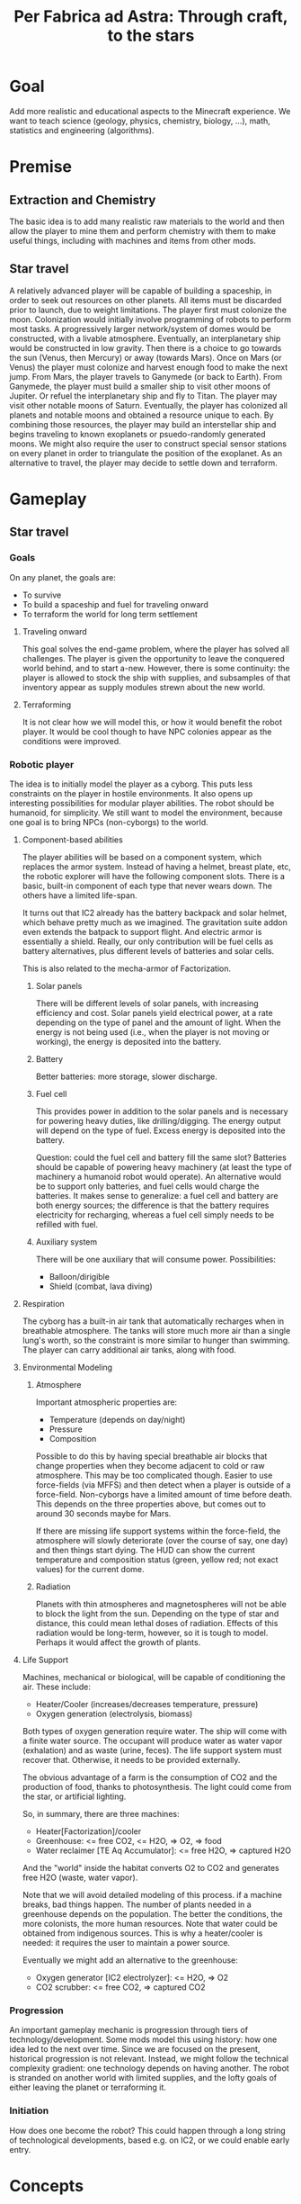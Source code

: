 #+TITLE: Per Fabrica ad Astra: Through craft, to the stars
* Goal
  Add more realistic and educational aspects to the Minecraft
  experience. We want to teach science (geology, physics, chemistry,
  biology, ...), math, statistics and engineering (algorithms).

* Premise
** Extraction and Chemistry
   The basic idea is to add many realistic raw materials to the world
   and then allow the player to mine them and perform chemistry with
   them to make useful things, including with machines and items from
   other mods.
   
** Star travel
   A relatively advanced player will be capable of building a
   spaceship, in order to seek out resources on other planets. All
   items must be discarded prior to launch, due to weight
   limitations. The player first must colonize the moon. Colonization
   would initially involve programming of robots to perform most
   tasks. A progressively larger network/system of domes would be
   constructed, with a livable atmosphere. Eventually, an
   interplanetary ship would be constructed in low gravity. Then there
   is a choice to go towards the sun (Venus, then Mercury) or away
   (towards Mars). Once on Mars (or Venus) the player must colonize and
   harvest enough food to make the next jump. From Mars, the player
   travels to Ganymede (or back to Earth). From Ganymede, the player must
   build a smaller ship to visit other moons of Jupiter. Or refuel the
   interplanetary ship and fly to Titan. The player may visit other
   notable moons of Saturn. Eventually, the player has colonized all
   planets and notable moons and obtained a resource unique to each. By
   combining those resources, the player may build an interstellar ship
   and begins traveling to known exoplanets or psuedo-randomly
   generated moons. We might also require the user to construct special
   sensor stations on every planet in order to triangulate the position
   of the exoplanet. As an alternative to travel, the player may decide
   to settle down and terraform.

* Gameplay
** Star travel
*** Goals
    On any planet, the goals are:
    * To survive
    * To build a spaceship and fuel for traveling onward
    * To terraform the world for long term settlement

**** Traveling onward
     This goal solves the end-game problem, where the player has
     solved all challenges. The player is given the opportunity to
     leave the conquered world behind, and to start a-new. However,
     there is some continuity: the player is allowed to stock the ship
     with supplies, and subsamples of that inventory appear as supply
     modules strewn about the new world.

**** Terraforming
     It is not clear how we will model this, or how it would benefit
     the robot player. It would be cool though to have NPC colonies
     appear as the conditions were improved.
     
*** Robotic player
    The idea is to initially model the player as a cyborg. This puts
    less constraints on the player in hostile environments. It also
    opens up interesting possibilities for modular player
    abilities. The robot should be humanoid, for simplicity. We still
    want to model the environment, because one goal is to bring NPCs
    (non-cyborgs) to the world.

**** Component-based abilities
     The player abilities will be based on a component system, which
     replaces the armor system. Instead of having a helmet, breast
     plate, etc, the robotic explorer will have the following component
     slots. There is a basic, built-in component of each type that
     never wears down. The others have a limited life-span.

     It turns out that IC2 already has the battery backpack and solar
     helmet, which behave pretty much as we imagined. The gravitation
     suite addon even extends the batpack to support flight. And
     electric armor is essentially a shield. Really, our only
     contribution will be fuel cells as battery alternatives, plus
     different levels of batteries and solar cells.

     This is also related to the mecha-armor of Factorization.

***** Solar panels
      There will be different levels of solar panels, with increasing
      efficiency and cost. Solar panels yield electrical power, at a
      rate depending on the type of panel and the amount of light. When
      the energy is not being used (i.e., when the player is not moving
      or working), the energy is deposited into the battery.
      
***** Battery
      Better batteries: more storage, slower discharge.
      
***** Fuel cell
      This provides power in addition to the solar panels and is
      necessary for powering heavy duties, like drilling/digging. The
      energy output will depend on the type of fuel. Excess energy is
      deposited into the battery.

      Question: could the fuel cell and battery fill the same slot?
      Batteries should be capable of powering heavy machinery (at
      least the type of machinery a humanoid robot would operate). An
      alternative would be to support only batteries, and fuel cells
      would charge the batteries. It makes sense to generalize: a fuel
      cell and battery are both energy sources; the difference is that
      the battery requires electricity for recharging, whereas a fuel
      cell simply needs to be refilled with fuel.

***** Auxiliary system
      There will be one auxiliary that will consume
      power. Possibilities:
      * Balloon/dirigible
      * Shield (combat, lava diving)
      
**** Respiration
     The cyborg has a built-in air tank that automatically recharges
     when in breathable atmosphere. The tanks will store much more air
     than a single lung's worth, so the constraint is more similar to
     hunger than swimming. The player can carry additional air tanks,
     along with food.
         
**** Environmental Modeling
***** Atmosphere
      Important atmospheric properties are:
       * Temperature (depends on day/night)
       * Pressure
       * Composition

       Possible to do this by having special breathable air blocks that
       change properties when they become adjacent to cold or raw
       atmosphere. This may be too complicated though. Easier to
       use force-fields (via MFFS) and then detect when a player is
       outside of a force-field. Non-cyborgs have a limited amount of
       time before death. This depends on the three properties above,
       but comes out to around 30 seconds maybe for Mars.

       If there are missing life support systems within the
       force-field, the atmosphere will slowly deteriorate (over the
       course of say, one day) and then things start dying. The HUD can
       show the current temperature and composition status (green,
       yellow red; not exact values) for the current dome.
       
***** Radiation
      Planets with thin atmospheres and magnetospheres will not be able
      to block the light from the sun. Depending on the type of star and
      distance, this could mean lethal doses of radiation. Effects of
      this radiation would be long-term, however, so it is tough to
      model. Perhaps it would affect the growth of plants.

**** Life Support
     Machines, mechanical or biological, will be capable of
     conditioning the air. These include:
     * Heater/Cooler (increases/decreases temperature, pressure)
     * Oxygen generation (electrolysis, biomass)

     Both types of oxygen generation require water. The ship will come
     with a finite water source. The occupant will produce water as
     water vapor (exhalation) and as waste (urine, feces). The life
     support system must recover that. Otherwise, it needs to be
     provided externally.

     The obvious advantage of a farm is the consumption of CO2 and the
     production of food, thanks to photosynthesis. The light could come
     from the star, or artificial lighting.

     So, in summary, there are three machines:
     * Heater[Factorization]/cooler
     * Greenhouse: <= free CO2, <= H2O, => O2, => food
     * Water reclaimer [TE Aq Accumulator]: <= free H2O, => captured H2O

     And the "world" inside the habitat converts O2 to CO2 and generates
     free H2O (waste, water vapor).

     Note that we will avoid detailed modeling of this process. if a
     machine breaks, bad things happen. The number of plants needed in
     a greenhouse depends on the population. The better the
     conditions, the more colonists, the more human resources. Note
     that water could be obtained from indigenous sources. This is why
     a heater/cooler is needed: it requires the user to maintain a
     power source.

     Eventually we might add an alternative to the greenhouse:
     * Oxygen generator [IC2 electrolyzer]: <= H2O, => O2
     * CO2 scrubber: <= free CO2, => captured CO2
     
*** Progression
    An important gameplay mechanic is progression through tiers of
    technology/development. Some mods model this using history: how one
    idea led to the next over time. Since we are focused on the
    present, historical progression is not relevant. Instead, we might
    follow the technical complexity gradient: one technology depends on
    having another. The robot is stranded on another world with limited
    supplies, and the lofty goals of either leaving the planet or
    terraforming it.

*** Initiation
    How does one become the robot? This could happen through a long
    string of technological developments, based e.g. on IC2, or we
    could enable early entry.

* Concepts
** Science
*** Physics
    Most of the physics concepts will enter through chemistry. Some of
    the key concepts would be:
    * Mechanics
    * Thermodynamics
    * Light
    * Electricity and magnetism
    Overall, these concepts seem too low-level to easily introduce
    directly.

*** Chemistry
    This seems like the right level, and is most directly applicable
    when it comes to mining and crafting things from mined
    material. This would extend from inorganic to organic chemistry,
    and even on to some simple biochemistry.
    
**** Reactions
     Mined materials will be modeled as chemical compounds, and those
     can then be converted into other compounds using reaction chambers.
     Initially, technology will only allow the simplest of chambers,
     such as cauldrons and stills. Eventually, there are BuildCraft
     machines. Different chambers will carry out different types of
     reactions. Reaction rates will depend on the free energy. This of
     course depends on the temperature and pressure.

**** Knowledge
     How to model chemical knowledge? How does the player "learn" that
     a particuar reaction is possible? The periodic table represents
     the fundamental knowledge of chemistry, and it is also discrete,
     so conveniently breaks down into units of achievement. For every
     mineral or other compound, the player performs a number of simple
     assays and eventually discovers an element. Once all elements in
     a particular compound are known, the chemical formula and other
     information (depending on the general level of
     technology/knowledge) are revealed. This information includes
     some subset of the recipes including that compound, as long as
     the technology exists to achieve the recipe, and all compounds in
     the reaction are known.

     Elements are discovered by solving a puzzle that is roughly
     inspired by how the element was discovered according to
     history. The book of the elements will convey hints.

     The Book of Elements slowly reveals those secrets. It is created
     by sending a book into a 1x1 portal and having it reappear as the
     Book of Elements. This is to simulate a trip to the future.
     
*** Biology
    High-level biological concepts like plant growth, ecology, etc,
    are already modeled in the game. Perhaps those models could be
    improved. The low-level concepts like molecular biology would be
    too complex to model outside of simple e.g. bacterial
    systems. Genetics is a real possibility. The bees and
    tree-breeding of Forestry are a good example.
    
** Engineering
   Most of Minecraft could be construed as civil engineering. Some
   disciplines that might need more attention:

*** Mechanical
    Would require much better physical modeling. This would be tough.

*** Aerospace
    Like mechnical, requires more physical modeling.

*** Chemical
    This comes about naturally by constructing the machines necessary
    to carry out chemistry (see that section).

*** Electrical
    Already exists to some extent with red stone cicuits. Good enough.

*** Computer Science
    The key direction would be robotics. ComputerCraft already offers
    that, and we should integrate with it.

** Economics/trade
   Production is motivated by the economy, and trade would enhance
   gameplay by encouraging specialization, investment in
   transportation, etc. To drive tade, we need a non-uniform
   distribution of resources. This means that minerals should be
   concentrated in large but infrequent deposits and limited to
   particular biomes. Crops should be biome-specific. Geologica has
   achieved this for minerals, but it is still possible to farm crops
   in any biome. But the villages could be constrained to only
   produce the appropriate crops (like Millenaire).
    
** History
   In terms of the history of the Earth, Minecraft is situated
   somewhere in the agricultural age, with some industrial
   aspects. The technical mods place the game firmly in the industrial
   age. The Millenaire mod brings real world cultures to Minecraft,
   although these are limited to those of the Middle Ages. We could
   extend Millenaire to model the industrial age. We could also target
   pre-human time periods, such as the age of the dinosaurs. This
   would mostly require a mod in the vein of ExtraBiomes and Mo'
   Creatures that presents prehistoric flora and fauna. That would be
   fun, but the artwork would be challenging. The wildlife would be
   located in separate dimensions, perhaps accessible through
   Mystcraft.

   In the next sections, we have started outlining the main
   periods of history. It is not clear whether this will generate
   interesting gameplay; what would the different plants and animals
   offer compared to the existing game? Perhaps we should focus on
   recent (human) history and work our way backwards.

*** Mesozoic: Age of Reptiles
**** Triassic
     Hot and dry, with no ice, jungle or swamp biomes. Instead, more
     deserts, plains and temperate forests.
     
**** Jurassic
**** Cretaceous
     
*** Cenozoic: Age of Mammals
**** Paleocene
    
**** Eocene

**** Oligocene

**** Miocene

**** Pliocene

*** Modern Era
**** Modern Age (1900-now)
**** Age of Empires (1500-1900)
**** Middle Ages (600-1500)
     This is the setting of base Millenaire. Important cultures
     missed by Millenaire:
     * Pueblos
     * Mississippians
     * Arabs
     * Chinese (Song)
     * Korean
       
**** Classical Age (700 BC - 600 AD)
     Like the roman empire...
     
** Agriculture
   We could add some aspects to agriculture:

*** Aquaculture
    * Kelp

*** Feces
    Cows and pigs and other animals could be made to poop. Uses of poop:
    * Fertilizer
    * Fuel
    * Tanning (dog or pigeon)
    * Cement for adobe bricks

*** Genetics ideas
    There is a need to genetically engineer crops. This is way more
    realistic and relevant than bee and tree breeding.

    Here is a phylogenetic resource:
    http://botanistinthekitchen.wordpress.com/the-plant-food-tree-of-life/phylogenetic-tree-view/

    List of crops:
    http://en.wikipedia.org/wiki/List_of_domesticated_plants

    Wild relatives (where to find them):
    http://en.wikipedia.org/wiki/Crop_wild_relative
    http://en.wikipedia.org/wiki/Center_of_origin
    
    The main idea is to follow a phylogenetic tree. The
    player obtains some basic crops (maybe the vanilla ones, or foods
    found in the wild) in the world. There are two main ways of
    determining phylogenetic relationships: ultrastructure (comparing
    structure with electron microscope) and molecular sequence
    comparison. We focus on the latter for now.

    Somehow the player analyzes the genome of two crops and then
    enters a mini-game dimension which involves aligning two
    sequences, where the bases are blocks. An alignment tool (with
    durability) held by the player shifts blocks around. Obviously,
    the more closely related the species, the easier it is to align
    them. Depending on the quality of the alignment, the common
    ancestor is more or less well known. The better known, the more
    options for evolving that ancestor to other species, and the
    easier it is to find its ancestor. Species might evolve in two
    ways: cross-breeding and mutations. Cross-breeding is something
    like Forestry. Mutation is a mini-game dimension where the goal
    is to change a DNA sequence to a target protein. One block per
    amino acid, with the target sequence on top of the source. Each
    block would be visually partitioned into the three bases. The
    player uses a mutagenesis tool (light, chemical, etc) to convert
    the bases. Each mutation costs some amount of resources, either
    through direct consumption or tool durability. Transitions should
    be cheaper than transversions. One has to figure out the cheapest
    path, given the genetic code.

    It may be that the molecular manipulations are too complex.
    Instead, we could start with something bee-driven in the way of
    Forestry trees. In fact, we could adopt the Forestry mechanism
    entirely. It is reasonably derived from Mendelian
    inheritance. Hybrids between related species will represent the
    common ancestor, and mutations can form to one of the other
    descendents. The less related the two species, the less likely
    for them to breed.

    This design requires that we have a sufficient diversity of wild
    edible plants. These could be wild forms of the crops (which in
    the real world are highly localized) and/or the set of widespread
    wild edible plants. Or we just take the vanilla set. If we take
    the wild crop path (along the lines of PHC bushes), then there is
    really no need for breeding, unless some wild crops are
    omitted. Then we have the question of which to omit, and the
    the wild crops would need to be very rare for the sake of
    realism. Tracking down rare crops might not be much fun,
    although people do it for bees. The alternative, generating
    realistic edible plants, is more interesting: it introduces
    unconventional (at least for this part of the world) foods and
    makes the world richer. Call it ForageCraft or WildCraft.

    Here is a list of what might be found in the wild:

    | Plant               | Phylogenetics                | Mod           | Biome                            | Value | Use                                 | Notes                      |
    |---------------------+------------------------------+---------------+----------------------------------+-------+-------------------------------------+----------------------------|
    | Berries             |                              | Nat,PHC,BOP   | Temperate                        |     2 | Eat fruit                           |                            |
    | Mushrooms           |                              | Vanilla       | -                                |     - | Eat whole                           |                            |
    | Dandelions          | asterid/asterales            | Vanilla       | -                                |     1 | Eat; white juice as glue            |                            |
    | Acacia tree         | rosid/fabaceae               | BOP,Forestry  | -                                |     1 | Eat leaves                          |                            |
    | Agave               | monocot/asparagales          |               | Desert                           |     1 | Eat, string                         | BOP has inedible bromeliad |
    | Alfalfa             |                              |               |                                  |       |                                     |                            |
    | Almond tree         | rosid/rosaceae/prunus        | ET            | Tropics, desert, evergreen scrub |     3 | Eat nuts                            |                            |
    | Amaranth  (Pigweed) | caryophyllales/amaranthaceae |               | Widespread                       |     1 | Eat leaves, seeds                   | Weed                       |
    | Arctic willow       | rosid/malpighiales           |               | Tundra                           |     1 | Eat raw shoots                      |                            |
    | Arrowroot           | monocot/zingiberales         |               | Tropical                         |     3 | Boil roots                          |                            |
    | Asparagus           |                              | PHC           | Temperate                        |     2 | Boil stems                          |                            |
    | Bael                |                              |               | Hills and plains, forests        |     2 | Eat fruit                           |                            |
    | Bamboo              |                              | BOP,PHC       | Moist, tropical                  |     2 | Eat shoots                          |                            |
    | Banana              |                              | PHC,ET        | Tropics                          |     3 | Eat fruit                           |                            |
    | Baobab tree         |                              | Forestry      | Savanna                          |     2 | Eat roots, fruit, string            | Forestry has no fruit      |
    | /Batoko plum/       |                              |               | Rainforest                       |     2 | Eat fruit (best as jam)             |                            |
    | Bearberry           |                              |               | Arctic                           |     2 | Eat fruit                           | Similar: cloud berry       |
    | Beech               |                              | ET            | Forest                           |     3 | Eat nuts                            |                            |
    | Bignay tree         | rosid/malpighiales           |               | Rainforest                       |     2 | Eat fruit                           |                            |
    | Breadfruit tree     | rosid/rosaceae/moraceae      |               | Tropics, forest                  |     2 | Cook fruit; sap is glue, pulp paper |                            |
    | Burdock             |                              |               | Temperate                        |     2 | Boil roots                          |                            |
    | Canna (lily)        | monocot/zingiberales         |               | Tropical                         |     2 | Eat roots; string, seeds purple dye |                            |
    | Cashew tree         | rosid/sapindales/...         |               | Tropical                         |     3 | Eat nuts                            |                            |
    | Cattails            | monocot/poales               | BOP           | -                                |     2 | Eat shoots; weaving                 |                            |
    | Cactus fruit        | caryophyllales/cactaceae     | PHC           | Desert                           |     2 | Eat fruit                           |                            |
    | Chestnut tree       | rosid/fagales                | Forestry      | Forest                           |     3 | Roast nuts                          | Forestry not edible        |
    | Chicory             |                              |               | Plains                           |     1 | Eat                                 |                            |
    | Chickweed           |                              |               | Temperate fields                 |     1 | Eat leaves                          |                            |
    | Chufa               |                              |               | Moist sandy                      |     2 | Eat; oil from tuber                 |                            |
    | Clover              |                              | BOP           | -                                |     1 | Boil to eat                         |                            |
    | Coconut             |                              |               | Beach                            |     3 | Eat; string                         |                            |
    | Crowberry           |                              |               | Tundra                           |     2 | Eat fruit                           |                            |
    | Date Palm           |                              |               | Desert                           |     1 | Eat fruit; weaving                  |                            |
    | Daylily             |                              |               | Tropic, temperate                |     2 | Eat roots                           |                            |
    | Desert parsley      |                              |               | Desert                           |     1 | Eat roots                           |                            |
    | Elderberry tree     |                              | ET            | Swamps                           |     2 | Eat fruit                           |                            |
    | Fireweed            |                              |               | Temperate plains, arctic         |     1 | Eat all                             |                            |
    | Fishtail Palm       |                              |               | Warm/moist mountains             |     3 | Eat juice from top                  |                            |
    | Ginseng             | asterid/apiales              |               | Forest (hills)                   |     0 | No food value, but medicinal buffs? |                            |
    | Hawthorn bush       |                              |               | Temperate                        |     2 | Eat fruit (apple)                   |                            |
    | Hazelnut tree       |                              | ET            | Temperate, outside forests       |     3 | Eat nuts                            |                            |
    | Horseradish tree    |                              |               | Tropical forests                 |     1 | Eat leaves, roast seeds             |                            |
    | Iceland moss        |                              |               | Arctic                           |     1 | Eat whole                           |                            |
    | Indian potato       |                              |               | Temperate                        |     3 | Better cooked                       | A wild potato?             |
    | Jerusalem artichoke |                              |               | Temperate                        |     2 | Eat roots                           | Looks like sunflower       |
    | Jewelweed           |                              |               | Mountain woods                   |     2 | Eat stems                           |                            |
    | Juniper             |                              |               | Dry temperate                    |     1 | Eat berries                         |                            |
    | Kudzu vines         |                              |               | Tropical forests                 |     2 | Every part                          | Many uses, ways to eat     |
    | Kumquat             |                              | ET            | Tropical forests                 |     2 | Eat fruit                           |                            |
    | Lotus               |                              |               | River                            |     3 | Cook roots                          |                            |
    | Malanga             |                              |               | Tropical plains                  |     3 | Cook roots                          |                            |
    | Mango tree          |                              | PHC           | Moist tropics                    |     3 | Eat fruit                           |                            |
    | Manioc              |                              |               | Tropical                         |     3 | Cook roots                          |                            |
    | Marsh marigold      |                              |               | Swamp, arctic                    |     1 | Cook it                             |                            |
    | Maypop vine         | rosid/malpighiales           |               | River bank, thicket, pasture     |     2 | Eat fruit                           |                            |
    | Mulberry tree       |                              |               | Forest; string                   |     2 | Eat fruit                           |                            |
    | Nettle              |                              |               | Moist temperate                  |     3 | Eat shoots, leaves                  | Damage, unless cooked      |
    | Nipa Palm           |                              |               | Mangrove                         |     3 | Eat fruit on top; sugar-rich sap    |                            |
    | Oak                 |                              | vanilla       | -                                |     0 | Acorn (from ET) flour, bark tanning |                            |
    | Olive               | asterid/lamiales             | ET            | Dry coastal                      |     1 | Eat fruit; oil                      |                            |
    | Orach               |                              |               | Beach                            |     1 | Eat entire plant                    |                            |
    | Papaya              |                              | PHC           | Rainforest                       |     3 | Eat fruit                           |                            |
    | Persimmon           |                              | PHC           | Forest                           |     3 | Eat fruit                           |                            |
    | Pine                |                              | BOP           | -                                |     1 | Eat various parts; sap as glue      |                            |
    | Plantain            |                              | ET            | -                                |     2 | Eat fruit                           |                            |
    | Reed                |                              | BOP           | Swamp                            |     1 | Eat anything                        |                            |
    | Rose Apple          |                              |               | Tropical forests                 |   2-3 | Eat like an apple, but tropical!    |                            |
    | Saskatoon berry     |                              |               | Low altitude mountain terrain    |     2 | Eat fruit                           |                            |
    | Sea Orach           |                              |               | Tropical scrub, steppe, desert   |     1 | Eat leaves                          |                            |
    | (Wild) Sorghum      |                              |               | Plains                           |     - | Use as wheat substitute             |                            |
    | Sterculia tree      |                              |               | Tropical forest                  |     2 | Eat seed pods                       |                            |
    | Stonecrop           |                              |               | Temperate                        |     1 | Eat leaves                          |                            |
    | Sugarcane           |                              | Vanilla       | -                                |     1 | Eat raw                             |                            |
    | Sunflower           |                              | Vanilla       | -                                |     1 | Eat seeds                           |                            |
    | Sweetsop tree       |                              |               | Tropical forest                  |     2 | Eat fruit                           |                            |
    | Tamarind tree       |                              |               | Drier tropics                    |     2 | Eat fruit                           |                            |
    | Taro                |                              |               | Tropical fields                  |     3 | Cook roots                          |                            |
    | Ti                  |                              |               | Tropical forest                  |     3 | Cook roots; rope, weaving           |                            |
    | Tropical almond     |                              |               | Tropical forest, beach           |     3 | Eat seeds                           |                            |
    | Walnut              |                              | Forestry, PHC | Forest                           |     3 | Eat nuts                            |                            |
    | Water chestnut      |                              |               | River                            |     2 | Eat fruit                           |                            |
    | Water lilly         |                              | Vanilla       | Rivers/swamps                    |     2 | Eat all, fruit                      |                            |
    | Water plantain      |                              |               | Rivers                           |     3 | Cook roots                          |                            |
    | Wild apple          |                              | Vanilla       | -                                |   2-3 | Fruit                               |                            |
    | Wild caper          |                              |               | Dry scrub, desert                |     2 | Eat fruit                           |                            |
    | Wild carrot         |                              | BOP           | -                                |     ? | Eat tuber                           |                            |
    | Wild desert gourd   |                              |               | Desert                           |     2 | Eat seeds from gourd                |                            |
    | Wild sorrel         |                              |               | Fields                           |     1 | Eat leaves                          |                            |
    | Wild fig            |                              | PHC           | Tropical forest                  |     2 | Eat fruit                           |                            |
    | Wild gourd          |                              |               | Rainforest                       |     2 | Boil fruit                          |                            |
    | Wild grape          |                              |               | Forest                           |     2 | Eat fruit                           |                            |
    | Wild mint           | asterid/lamiales             |               |                                  |       |                                     |                            |
    | Wild onion/garlic   |                              | PHC           | Plains                           |     2 | Eat bulbs                           | Also, ginger               |
    | Wild pistachio      |                              |               | Desert, scrub, evergreen forests |     3 | Cook nuts                           |                            |
    | Wild rice           |                              | PHC           | Tropical                         |     2 | Eat rice                            |                            |
    | Wild rose           |                              | Vanilla       | -                                |     1 | Eat flower                          |                            |
    | Winged Bean         |                              |               | Tropical plains                  |     2 | Eat beans (2), tuber (4)            |                            |
    | Yam                 |                              |               | Tropical, coniferous forests     |     3 | Boil root                           |                            |
    | Yam bean            |                              |               | Tropical                         |     3 | Eat tuber, better boiled            |                            |

    Hunger key:
    1 :: Refills 0.5 shank
    2 :: Refills 1.5 shanks
    3 :: Refills 3 shanks (like bread)
    4 :: Refills 4 shanks, high saturation (like steak)
    
    These are wild plants; not cultivatable. Trees do not yield
    saplings, plants do not yield seeds, but they can be replanted
    directly. Breeding is the only means of reproduction and can lead
    to cultivation, through mutation. The breeding needs to integrate
    with existing tree breeding in Forestry and Extra Trees. The
    mutation (speciation) probabilities depend on phylogenetic tree. 

    Mod integration: if a mod like ET is loaded, we should use the
    blocks from that mod. We *could* require certain mods, but it
    would be nice to be functional independently. Obviously, breeding
    will depend on Forestry.
    
    Currently about 80 plants. Proposals for simplification:
    * Have one palm tree (+coconut); BOP already has them
    * Have one type of wild herb (mint?), instead of all herbs.

    These already exist wild from PHC (? are questionable):
    * Berries (and BOP, Natura, etc)
    * Bamboo shoots
    * Cactus fruit
    * Grapes
    * ?Kiwi
    * ?Rhubarb
    * ?Rutabaga
    * Seaweed
    * Spice leaves
    * Sunflower
    * White mushrooms
            
*** Balanced diet
    If we have lots of plants, then we have lots of food. To make
    things more interesting, we should encourage balanced diets. Use
    something like the food pyramid.
    
    * Grains: 25%
    * Vegetables: 25%
    * Fruits: 20% 
    * Protein: 15%
    * Dairy: 15%
    * Sweets: temporary buff, long term detriment
    
    Balanced diets give buffs, imbalanced have negative effects.
    
*** Adapting existing mods
    PHC provides many interesting crops, and Forestry brings fun
    automation and breeding. Possible improvements:
    * PHC juices should be Forge fluids
    * PHC needs to be integrated with Forestry farms and machines
      * Farms
      * Squeezer
      * Fermenter
      * Breeding mechanism
    * PHC needs to be integrated with Thaumcraft essences
    * PHC bushes and seed spawning should be biome-dependent
    * PHC crops should have biome-specific growth rates (hunger overhaul)
    * PHC crops should show up in village fields
    * PHC tools should have durability
    * PHC drinks should require a glass bottle

    Some of the recipe tweaks (durability, glass bottle), can be
    achieved with MineTweaker.
    http://minetweaker.powerofbytes.com/wiki
    
* Blocks
** Rocks
   Generating terrain with multiple rock types, instead of simply
   stone, would make mining much more interesting. Not only would it
   add variety (and thus more creativity in construction), it would
   also help the player find ores, since ores would be specific to
   certain rock types. This idea is from TFC, but it also reflects
   the reality. COG might allow us to generate the rocks, in addition
   to the ores. It looks like the substitution pattern would work,
   but it would need a height restriction. Also, we would need
   restrictions on relative height (percentage of altitude).

   There are three types of rock: igneous, sedimentary and
   metamorphic. The igneous rocks are either intrusive (magma) and
   extrusive (lava). A second axis is the silicate content, which
   decreases with felsic, intermediate, mafic and
   ultramafic. Sedimentary rocks are either clastic or
   (bio)chemical. The metamorphic rocks can be formed by a number of
   different processes: hydrothermal, contact, barrovian,
   blueschist, and eclogite. The last two are probably too deep for
   us to care about. Unless otherwise indicated, rocks are
   generated as layers. So far, we have 21 rock types. It would be
   good to reduce this to 16, just for simplicity. We will need two
   block IDs anyway, in order to model soft vs. hard rock.

    | Rock         | Class      | Hard  | Occurs                              | Use                                  |
    |--------------+------------+-------+-------------------------------------+--------------------------------------|
    | Granite      | In/Felsic  | hard  | Very common, below sed on land      | building                             |
    | Diorite      | In/Inter   | vhard | Below granite                       | tools, carving                       |
    | Gabbro       | In/Mafic   | vhard | Below basalt/diorite (mtns, ocean)  | sulfide ores                         |
    | Peridotite   | In/UMafic  | vhard | Rarely under gabbro                 | sulfide ores                         |
    | *Syenite     | In/alka    | hard  | rare granite mtns vein              |                                      |
    | Carbonatite  | In/alka    | soft  | with syenite                        | RE, Nb, Ta                           |
    | *Aplite      | In/quartz  | hard  | granite, < diorite/gabbro vein      |                                      |
    | Rhyolite     | Ex/Felsic  | hard  | Mountains, top                      | NH4Cl crystal drop (0.01)            |
    | Andesite     | Ex/Inter   | hard  | Mountains, below rhyolite           | NH4Cl crystal drop                   |
    | Basalt       | Ex/Mafic   | hard  | Top ocean, islands                  | NH4Cl crystal drop                   |
    | *Komatiite   | Ex/UMafic  | -     | Too deep                            | sulfide ores                         |
    | Mudstone     | Sed        | soft  | Ocean, beach, river, glaciers       |                                      |
    | *Siltstone   | Sed        | soft  | "                                   |                                      |
    | Claystone    | Sed        | soft  | "                                   |                                      |
    | Conglomerate | Sed        | soft  | "                                   |                                      |
    | Breccia      | Mixture    | soft  | Like above, plus b/w rock layers    |                                      |
    | Limestone    | Sed        | med   | Hills                               | CaCO3, smelt => CaO + CO2, white dye |
    | Slate        | MM/barro   | med   | Under mud/clay/siltstone            |                                      |
    | Schist       | MM/barro   | med   | Under slate, sometimes igneous      |                                      |
    | Gneiss       | MM/barro   | hard  | Under schist, sometimes igneous     |                                      |
    | Greenschist  | MM/barro   | hard  | Mafic-associated schist             |                                      |
    | Pegmatite    | MM/hydro   | hard  | Veins, granite, plains              | RE, Li, Be, Cs, etc                  |
    | Serpentinite | MM/hydro   | med   | Veins, umafic, no soil, ocean floor | Ni laterite, talc, asbestos          |
    | Hornfels     | MM/contact | vhard | b/w granite and lime/dolo           |                                      |
    | Skarn        | MM/contact | med   | b/w granite and lime/dolo, hornfels | Cu, Pb, Zn, Fe, Sn, Au, etc          |
    | Marble       | MM/contact | hard  | b/w granite and lime/dolo           | Centrifuge for CaCO3                 |
    | Quartzite    | MM/contact | vhard | sandstone                           |                                      |
    | *Amphibolite |            |       |                                     |                                      |
    
   We could drop pegmatite and serpentinite, because they are already
   so enriched for minerals. Tough call. They do serve a purpose:
   indicating that ores are nearby.

   Placement of the rocks during world generation will be
   complex. Lets focus first on the bottom layer, which will consist
   of rock formed by cooling magma, i.e., igneous intrusive
   rock. These intrusions form dikes as the magma rises, and sills
   where the magma is deposited. The differentiation occurs by two
   major processes: fractional crystallization (multiple layers
   crystallizing from molten rock) and partial melting (where only
   some of the minerals melt, rise due to lower density, and
   recrystallize). This follows the order of ultra-mafic, mafic,
   intermediate, felsic, from bottom to top. We consider only
   partial melting, for simplicity.

   When the magma breaches the surface, we then have extrusive rocks
   with different crystallization (much more rapid cooling) but the
   same chemical compositions. The type of rock that emerges depends
   on how much the rock has cooled, and whether water is present.
   
   Land masses are formed by plate convergence, which occurs at the
   interface of land and ocean. The oceans then are undergoing plate
   divergence. Under the ocean, ultra mafic rocks (peridotite)
   partially melt and rise quickly due to the divergence, and hit the
   ocean as mafic melts, forming basalt. The melts that fail to reach
   the surface form the intrusive mafic gabbro. In the case of plate
   convergence, mountains and volcanoes are formed. Since water from
   the ocean is brought down into the subduction zone, the melting
   points of the rocks are lowered and thus more silicate-rich melts
   (intermediate and felsic) emerge from partial melting. So volcanic
   islands in the ocean are largely basaltic, while the volcanoes
   above subduction zones yield rocks like rhyolite and (from mixing
   of the rhyolitic and mafic magma) andesite. The more water, the
   more silicate content, and the more violent the eruption.

   With that in mind, the oceans are clear: peridotite (too low to
   include), gabbro, basalt and sediments (mudrock).  The vast
   majority of the land mass is formed from silicate-rich magma that
   cools before it reaches the surface. This is largely
   granite. Above subduction zones, granite is pushed up into
   mountains, above some diorite, then gabbro.  In areas outside of
   the mountains and oceans, the world will only reach down into
   diorite. We ignore komatiite, because its intrusions happened long
   ago and has largely metamorphed. We will assume that the extreme
   hills are a volcanic mountain range, and the ice mountains are
   a result of sedimentary and metamorphic rock being uplifted
   (crumpled) by subduction forces.

   The generation of the rock layers depends on the biome. The table
   below attempts to specify the rock combinations for each
   biome. For simplicity, we group all types of mudrock (claystone,
   conglomerate, etc) into a single rock. Metamorphic rocks will be
   listed separately, as their formation will be randomized and
   replace specific rocks.
   
   The layers are numbered from top (1) to bottom. The final layer
   should be about half the size of the others.
   
    | Rock        | F | FH | D | DH   | P | S | J | JH | EH | R | O | M    | MS  | IP | IM   | T | TH | B |
    |-------------+---+----+---+------+---+---+---+----+----+---+---+------+-----+----+------+---+----+---|
    | Limestone   | - | +1 | - | -    | - | - | - | +1 |  - | - | - | -    | -   | -  | +1   | - | +1 | - |
    | Sedimetary  | 1 | 1  | 1 | 1    | 1 | 1 | 1 | 1  |  - | 1 | 1 | -    | -   | 1  | +2/1 | 1 | 1  | 1 |
    | Granite     | 2 | 2  | 2 | 2    | 2 | 2 | 2 | 2  |  1 | 2 | - | -    | -   | 2  | 2    | 2 | 2  | 2 |
    | Diorite     | 3 | 3  | 3 | 3    | 3 | 3 | 3 | 3  |  2 | 3 | - | -    | -   | 3  | 3    | 3 | 3  | 3 |
    | Gabbro      | - | -  | - | -    | - | - | - | -  |  3 | - | 3 | 3    | 3   | -  | -    | - | -  | - |
    | Rhyolite    | - | -  | - | -    | - | - | - | -  | +2 | - | - | -    | -   | -  | -    | - | -  | - |
    | Andesite    | - | -  | - | -    | - | - | - | -  | +1 | - | - | 1    | -   | -  | -    | - | -  | - |
    | Basalt      | - | -  | - | -    | - | - | - | -  |  - | - | 2 | +1/2 | 1/2 | -  | -    | - | -  | - |

*** Generation
    In the table we list sedimentary as a general class including
    mudstone, claystone, siltstone, sandstone and limestone. A layer
    of mudrock will typically consist of a mixture of layers from
    these rocks. Claystone and siltstone are two ends of the mudstone
    spectrum. There is currently no "silt" in the game, and it would
    probably not add much, so we might have siltstone just drop dirt,
    or just get rid of it altogether. Then we have claystone=>clay,
    and conglomerate/breccia=>gravel when harvested. Clay is
    somewhat of a limiting resource in minecraft, so we should limit
    claystone distribution. The beach and desert will be largely
    sandstone. The ocean bottom will be limestone, and limestone could
    also dominate hill biomes. Outside of the hills, lets say 65%
    mudstone, 10% sandstone, 10% conglomerate/breccia, 10% limestone,
    and 5% claystone.

    Breccia should replace much of the gravel at depth.

    What about mudstone? It consists of a mixture of silt and
    clay. It could drop a mixture of clay and sand, or should that
    require further processing?
    
    Now for metamorphosis.
    
    Mudrock will convert to slate, and slate, along with igneous
    rocks, can follow the sequence to schist and gneiss. This is most
    likely to happen in the ice mountain biome, and to a lesser extent
    the hill biomes, since more pressure will be put on the
    rock. Slate replaces the top half of the sedimentary layer, schist
    replaces the top third of the igneous (granite) layer, and gneiss
    replaces the next third down. Rocks can exist without rocks
    earlier in the sequence, but having an earlier rock doubles the
    chance of having a later one.
    
    With regard to contact metamorphism, hornfel and marble will
    sometimes replace the mudstone between the limestone hills and the
    underlying granite. The sandstone under the desert hills will
    sometimes become quartzite.
    
    Serpentinite will occur anywhere an ultra-mafic intrusion might
    have occurred. We will say that this is in the bottom (diorite)
    layer, except maybe in the extreme hills and ocean, where
    serpentinite is common throughout the crust. If it contacts soil,
    the soil needs to be converted to lateritic soil, which does not
    support growth. Pegmatites occur in granite and gneiss. Both of
    these will be large, thick veins that contain many ores.
    
*** Grinding
    Perhaps claystone, conglomerate,
    mudstone, etc all yield a type of "debris" that could be
    processed? The debris would be similar to gravel, but distinct
    from it. Or it could be a type of gravel, but then what of the
    existing gravel? Either way, the debris would act much like
    gravel/sand. Maybe just coarser than gravel. Then, we have the
    following grinding recipes (for the broken/loose form):
    * Andesite: sand + (10%) feldspar
    * Breccia: 2 gravel
    * Carbonatite: sand + (20%) CaO
    * Conglomerate: sand + gravel
    * Claystone: 2 clay dust, each hydrates to 4 clays
    * Diorite: sand + (10%) feldspar
    * Gabbro: sand + (20%) feldspar
    * Gneiss: sand + (10%) feldspar
    * Granite: sand + (10%) quartz
    * Greenschist: sand + (10%) chrysotile
    * Hornfels: sand + (20%) mica
    * Limestone: sand + (50%) CaCO3
    * Marble: sand + (100%) CaCO3
    * Mudstone: sand + clay dust
    * Pegmatite: feldspar + (50%) quartz
    * Peridotite: sand + (50%) olivine
    * Rhyolite: sand + (10%) quartz
    * Schist: sand + (20%) mica
    * Serpentinite: sand + (10%) chrysotile
    * Slate: sand + (10%) mica
    * Skarn: sand + (10%) wollastonite
    * Quartzite: 2 sand
      
*** Melting
    The amount of energy required to melt rocks could depend on the
    strength. Stronger rocks are tougher to melt. In theory, the
    rocks are tougher to melt but then the lava has more energy. But
    modeling lava temperature would be too much. So, for interesting
    gameplay, we say stronger rocks take more to melt.
    
*** Stone variants
    How do we handle variants of stone? These include:
    * Moss stone (moss form of cobblestone)
    * Mossy stone brick
    * Chiseled stone brick
    * Cracked stone brick
    
    Till now, we have considered these as special items found in the
    world (strongholds, temples, etc). Not as building materials. But
    what happens when:
    * Forestry moisterizer generates mossy stone/brick
    * Gregtech hammer cracks stone brick
    * Gregtech file chisels stone brick
      
    For now, it seems we could add recipes targeting the vanilla
    variants. Adding custom chiseled or mossy stone would probably
    not be very attractive in general. And craked stone brick? In
    general, these seem to have limited utility.
    
** Metal Ore Minerals
   
   | Mineral       | Metals             | State    | Hard    |  Prod |  Fe:x | Symbol | Occurs                                  | Roast | Slag         | Blast | Centrifuge | Alt Use       |
   |---------------+--------------------+----------+---------+-------+-------+--------+-----------------------------------------+-------+--------------+-------+------------+---------------|
   | Magnetite*    | Fe                 | oxide    | strong  |  1600 |       | shaft  | BIF, placer, LI                         |       |              | --    |            | magnets       |
   | Hematite*     | Fe                 | oxide    | strong  |     * |       |        | BIF                                     |       |              | --    |            | red dye       |
   | Limonite*     | Fe(Ni/Co)          | hydrox   | (clay)  |     * |       | jungle | jungle/swamp clay                       | --    |              |       |            | brown dye     |
   | Rock salt     | Na(K)              | salt     | weak    |    26 |   3:1 | desert | evaporite                               |       |              |       |            |               |
   | Chalcopyrite* | Cu(Mo/Co/Ag/Au/Pt) | sulfide  | medium  |     - |       | shaft  | VMS, SEDEX, porphyry                    |       |              | --    |            |               |
   | Sphalerite    | Zn(Cd)             | sulfide  | medium  |     - |       | shaft  | co-chalco, limestone                    |       |              | --    |            |               |
   | Galena*       | Pb(Ag)             | sulfide  | weak    |     - |       |        | co-chalco, limestone                    | --    |              | --    |            | wireless comm |
   | Lepidolite    | Li(+Cs/Rb)         | phyllo   | medium  |  0.05 |  36:1 |        | pegmatite                               | --    | --           | --    |            |               |
   | Spodumene     | Li                 | silicate | strong  |  0.20 |  12:1 |        |                                         |       |              |       |            |               |
   | Dolomite      | Mg                 | carbo    | medium  |   271 |   3:2 |        | Clay-like, ocean and desert             | --    |              | --    |            |               |
   | Magnesite     | Mg                 | carbo    | medium  |    18 |   3:1 |        | peridotite, serp, skarn, dolomite       |       |              |       |            |               |
   | Rutile        | Ti                 | oxide    | (sand)  |   0.6 |       |        | granitic mineral sand                   |       |              |       |            |               |
   | Ilmenite      | Ti(Fe)             | oxide    | strong  |     5 |   6:1 |        | upper LI, sand                          | --    |              | --    |            |               |
   | Pentlandite   | Ni(Fe)             | sulfide  | medium  |       |       |        | lower LI, Kambalda                      |       |              | --    |            |               |
   | Garnierite    | Ni                 | hydrox   | medium  |       |       |        | serp                                    |       |              | --    |            |               |
   | Cassiterite*  | Sn                 | oxide    | strong  |     - |       |        | placer, granitic veins                  |       |              | --    |            |               |
   | [Wolframite]  | W                  | oxide    | medium  |     - |       |        | pegmatite                               |       |              |       |            |               |
   | Scheelite*    | W                  | oxide    | medium  |     - |       |        | SEDEX/pegmatite                         |       |              |       |            |               |
   | Cinnabar*     | Hg                 | sulfide  | weak    | 0.002 | 100:1 |        | veins ocean basalt, volcanic            |       |              |       |            | red dye       |
   | Bauxite*      | Al                 | hydrox   | (clay)  |   190 |   2:1 |        | lateritic deposits                      | Al2O3 |              |       |            |               |
   | Chromite      | FeCr               | oxide    | strong  |    10 |   4:1 |        | serp, upper LI                          | --    | +Al/Si=>FeCr | --    |            |               |
   | Zircon        | Zr                 | silicate | (sand)  |     1 |       |        | granitic mineral sands                  |       |              |       |            |               |
   | Stibnite      | Sb                 | sulfide  | weak    |     - |       |        | co-galena in hydro                      | SbO3  | +Fe=> 1.5 Sb | Sb    |            |               |
   | Monazite*     | Ce/La/Nd/Pr/Sm/U   | phosph   | (sand)  | 0.007 |       |        | granitic mineral sands                  |       |              |       |            |               |
   | Uraninite     | U                  | oxide    | strong  |       |       |        | grind conglom/peg, veins granite/sed    |       |              |       |            |               |
   | Borax         | B                  | oxide    | weak    |     3 |       |        | lake evaporites                         |       |              |       |            |               |
   | Pyrolusite    | Mn                 | oxide    | weak    |    20 |       |        | hydro, co-Fe                            |       |              | --    |            | violet glass  |
   | [Pollucite]   | Cs(Rb)             | silicate | strong  |       |       |        | pegmatite                               |       |              |       |            |               |
   | Bastnasite    | Ce(+La/Y)          | fluorite | medium  |       |       |        | pegmatite, carbonatite, bauxite         |       |              |       |            |               |
   | Tantalite     | Ta(Nb)             | oxide    | strong  |     - |       |        | carbonatite                             |       |              |       | Nb         |               |
   | Molybdenite   | Mo                 | sulfide  | weak    |   0.2 |  12:1 |        | porphyry                                |       | 1% Re        |       |            |               |
   | Barite        | Ba                 | sulfate  | medium  |     7 |       |        | BIF, Pb/Zn limestone veins, carbonatite |       |              |       |            |               |
   | Beryl         | Be                 |          | vstrong | 0.005 |       |        | w/ scheelite                            |       |              |       |            |               |
   | Celestine     | Sr                 | sulfate  | medium  |     1 |   8:1 |        | w/ gypsum, limestone                    |       |              |       |            |               |
   | [Xenotime]    | Y/RE               | phosph   |         |       |       |        | (sand), pegmatite                       |       |              |       |            |               |

   In terms of gameplay, there is a limit to the number of ores. The
   player might constantly encounter ores and have difficulty sorting
   them. Solutions would include having ores occur rarely, or
   deriving metals as the by-product of processing other ores. Both
   support technology tiers, as advanced machines could be required
   to process the more advanced metals. Currently, that is modeled by
   the type of pickaxe. The first has the advantage of making
   discovery more challenging, while the processing approach could
   encourage automation, because large amounts of ore will need to be
   processed. It also requires the player to make a decision about
   how an ore should be processed. Thus, it adds strategy. Ore
   discovery could also be made more stategic by making deposits
   depend on the rock type or having deposits co-occur (better dig
   into that iron because it might have manganese). Some mixture of
   the two is probably best, and certain metals could be obtained by
   both approaches.
   
   By changing the ore distributions to such an extent, gameplay is
   greatly affected. For example, a quarry might only gather one or
   two types of ore. Perhaps all generation could occur in a Mystcraft
   age. There could be a symbol for each type of ore, and one for
   adding the new rocks. Modifiers would also be supported, but they
   would add instability. Obtaining each symbol would involve some
   challenge. Many could be found in mineshaft chests, temples or
   villages (possibly specific villages from Millenaire?). Need to
   wait for COG to support the new Mystcraft API.
   
   TE has the induction smelter which allows for complex smelting (two
   inputs, and a primary/secondary output), and EIO has something
   similar. The Foundry mod will likely have interesting options.
    
   See this as a way to prioritize:
   http://www.theodoregray.com/periodictable/Elements/PopularInCollections/index.html

   Getting balance from production levels is complicated. The ore
   production levels are confounded with the purity of the ore, while
   the metal production may represent only a minor application of the
   ore. We are interested in *potential* metal production and want to
   assume that each ore block contains the same amount of metal,
   across all metal elements. Another assumption: each ore block is
   the same weight; i.e., they have different densities. We then
   normalize everything to iron for convenience.

** Other Minerals
   
   | Mineral        | Occurs                                | Hard        | Prod | Use                                          | Formula |
   |----------------+---------------------------------------+-------------+------+----------------------------------------------+---------|
   | Alunite        | veins in rhyolite                     | medium      | past | alum                                         |         |
   | Chrysotile     | serpentinite                          | weak        |    2 | asbestos (fireproofing)                      |         |
   | Dolomite       | clay pattern, ocean and desert        | medium      |    - |                                              |         |
   | Malachite      | limestone w/ copper ores              | medium      | past | copper ore, green dye                        |         |
   | Gypsum         | evaporite, limestone                  | weak        |  140 |                                              | CaSO4   |
   | Garnet         | beach/river sand                      | weak (sand) |      | blast cobble to smooth, tiny red garnet dust |         |
   | Glauconite     | ocean/beach                           | weak        |      | grinding (romans), fertilizer                |         |
   | *Corundum      | schist,gneiss,marble,pegmatite        | very strong |      | rubies and emeralds                          |         |
   | Diatomite      | sed EH/desert                         | weak        |  1.5 |                                              |         |
   | Flourite       | bp of galena/sphalerite/quartz        | medium      |      |                                              |         |
   | Graphite       | schist,gneiss (strata)                | weak        |    1 |                                              |         |
   | Kyanite        | schist,gneiss,quartzite,pegmatite     | medium      |  0.4 |                                              |         |
   | Soapstone      | serpitinite,carbonates(lower)         | weak        |    7 |                                              |         |
   | Olivine        | grind peridotite                      | -           |      |                                              |         |
   | Perlite        | embedded in veins of obsidian         | strong      | 0.15 |                                              |         |
   | Apatite        | marble,pegmatite*                     | strong      |  150 |                                              |         |
   | Pumice         | volcanic (globular)                   | strong      |   12 |                                              |         |
   | Soda ash       | lake evaporite                        | weak        |   13 |                                              |         |
   | Mirabilite     | lake evaporite                        | weak        |    2 |                                              | Na2SO4  |
   | Wollastonite   | limestone, dolo, skarn (w/ sandstone) | medium      |  0.5 | ceramics,paint,plastics                      | CaSiO3  |
   | Zeolite        | lake-shaped deposits near volcanoes   | medium      |    3 | adsorption, others                           |         |
   | Feldspar       | process pegmatite                     | -           |   20 |                                              |         |
   | Quartz         | process pegmatite                     |             |      |                                              |         |
   | Muscovite/Mica | in pegmatite, process pegmatite       | weak        |  0.3 | fireproof, insulation, lubricant             |         |
   
   
   This gives a total of 16 weak, 16 medium and 14 strong
   minerals. And one very strong (corundum), but we might model that
   as chance-dropped gems, instead of as a separate
   block. Technically, Beryl is very strong, although we have it set
   as strong for now.

** Sands
   Here are some sand types we could model:
    
   | Type         | Occurrence    | Use                        |
   |--------------+---------------+----------------------------|
   | Mineral sand | beach/river   | placer deposit (see above) |
   | Garnet       | beach         | abrasive                   |
   | Volcanic ash | extreme hills | abrasive                   |
   | Quartz       | desert        | abrasive, quartz           |
   | Cassiterite  | beach/river   | tin                        |


   Currently, we have different types of mineral sands. These need to
   be separated into minerals like rutile, zircon, magnetite,
   etc. This is usually done with electrostatic separation. About 70%
   of the sand is "trash". For granitic sands, this means quartz (50%)
   magnetite (35%), kyanite (15%); for basaltic: garnet (40%),
   magnetite (35%), chromite (15%) and quartz (10%). The more valuable
   minerals in the remaining 30% are: ilmenite (50%), zircon (30%),
   rutile (15%), monazite (5%). Total mineral sand production is 4.8
   million tonnes / yr, or about 6:1 with Fe. Basaltic sands will have
   more ilmenite, while granitic will have less (and thus more zircon,
   rutile and monazite). Maybe ilmenite (30%), zircon (40%), rutile
   (20%), monazite (10%).  There is a chance drop of diamond from
   basaltic sands.

** Clays

   | Type                  | Occurrence                       | Prod | Use                                               |
   |-----------------------+----------------------------------+------+---------------------------------------------------|
   | Bentonite             | EH (from ash)                    |    9 | absorbent, waterproof                             |
   | Kaolinite             | Jungle                           |   37 | many                                              |
   | Fuller's earth        | desert (sediment)                |    3 |                                                   |
   | Laterite              | Jungle                           |      | easy bricks                                       |
   | Yellow/Brown Limonite | Laterite                         |      | Fe ore, dye                                       |
   | Bauxite               | Laterite                         |      | Al ore                                            |
   | Vermiculite           | carbonatite, skarn, w/phlogopite |  0.5 | furnace, fireproof, fertilizer, cement, absorbent |
   
** Hot springs
   Some percentage of the water source blocks near bedrock will be
   converted to hot springs, which are infinite steam
   sources. Buildcraft (or some other mod) has apparently already
   added springs (infinitely pumpable water sources); just need hot ones.

** Brines
   Brines are a source of many minerals. We could add these as
   liquid source blocks in sets that form little lakes/wells. The
   wasteland water could be considered brine.

   Types:
   * Owens Lake :: Borax, NaCl, Na2SO4
   * Midland :: Br, CaCl2, I, MgCl2, KCl, NaCl
   * Searles Lake :: Borax, LiCl, Li2CO3, Mg(OH)2, KCl, NaBr,
                     Na2CO3, NaCl, NaF, Na2PO4, Na2SO4
   * Silver Peak :: Li2CO3, KCl
   
   Do we really want these four, somewhat arbitrary, types? Probably
   not. Just take the union. Chemical processing will separate.

   List of chemicals/minerals:
   * Borax
   * *NaCl* (halite)
   * NaBr
   * NaF
   * Na2CO3 (soda ash)
   * Na2SO4 (salt cake, mirabilite when hydrous)
   * Na3PO4
   * *LiCl*
   * Li2CO3 (also from spodumene)
   * *KCl* (sylvite)
   * *MgCl2*
   * Mg(OH)2
   * CaCl2
   * *Bromine*
   * *Iodine*
     
   Only the ones in *bold* are commericially extracted.
   
** Sea water
   There are many minerals in sea water. But how to model those? We
   cannot replace the blocks, because that would break other mods. One
   could attempt to trace pipes back to the sea, but it would be
   brittle. Imagine an aqueous accumulator that is accumulating sea
   water; no other machines, like the liquid transposer, know that it
   is brine. There is a liquids API in forge now, so in theory things
   could be abstracted, but there is no way to create a new "subclass"
   of water. It is either water or brine. So maybe we just need to
   create brine wells/springs. Otherwise, the processing would need to
   be very slow, because water is so plentiful. Ensure that source
   blocks are not transportable by bucket. Or just use the water
   sources in the ExtraBiomes wasteland. Here is an idea: require that
   the initial processing (could be some filter or something) must
   occur in the ocean biome. This more or less achieves the desired
   effect.

** Machines
   There are three tiers of crafting complexity: manual, single-block
   machines and multi-block machines. Single block machines are
   cheap, compact but limited in terms of features and performance
   compared to the multi-block machines. These are mostly inspired by
   the notes in the Chemical Processing section.

*** Single-block
**** Solid-fluid Mixer
     Mixes a solid and a fluid (stored in a liquid buffer). Has a
     temperature gauge and accepts steam input for heating. The mixing
     energy is provided by redstone. One liquid output, with
     buffer. Pressurized version permits boiling point elevation.
     
**** Fluid-fluid Mixer

*** Multi-block
    
** Concrete
   Minecraft needs concrete. One of the cool things about concrete
   is that one can pour it into molds and generate many objects of the
   same shape. The player could construct a shape out of microblocks,
   hook it up to a pipe (via some adjacent machine) and pump concrete
   into it. The machine will then, after some time, yield an item of
   the desired shape, consuming some amount of concrete. 
* Items
** Chemicals
*** Properties
    We could model chemicals at a number of different levels of
    detail. For example, we could record every property, or simply
    consider the name. Optimal is somewhere in between.

    Some obvious properties:
    * Formula (name would be in translations)
    * Color (black, blue, green, ...)
    * Phase at room temperature (and standard pressure)
    * Hazards: health (0-4), flammability (0-4), reactivity (0-4),
      special (reacts with water, asphyxiant, oxidizer)
    
    One could imagine adding more properties that might lead to
    automatic recipe generation, but this is not worth it.

    Somehow, I refuse to take the above advice. The elegance of
    algorithmic recipe generation based on fundamental properties is
    somehow irresistible to me!

    Things we want to automate:
    * Phase transitions: have machines that melt and freeze
      substances, as well as heat exchangers that e.g. use steam/water
      transition to add/substract heat to reactors, boilers, etc.
      Requires: critical temperatures, heat capacity integrated from
      standard temperature to critical temperature, enthalpy of
      fusion/vaporization (calculated from dS), need Antoine
      coefficients to compute boiling temperature by pressure, in
      theory we could also figure out the dHf for the non-standard
      states using the standard Hf and the heat capacity information.
    * Enthalpy of reactions: whether a reactor will need cooling,
      heating, etc. Requires: enthalpy of formation, sometimes
      enthalpy of solution? Enthalpy of formation could be calculated
      from the elements if we had the formation reactions, but those
      are not useful otherwise,
    * Free energy of reaction: whether a reaction can proceed at a
      given temperature, important for smelting. Requires: enthalpy of
      formation, entropy.
    * Solubility: for mixing, what dissolves in water? This relates
      to the dynamic equilibrium, i.e., kinetics, so we might need
      the direct solubility value, but maybe only a rough one, like
      insoluble, sparingly soluble, soluble. And maybe solubility
      will be according to the temperature of the liquid, which we
      roughly define as cold, standard, hot.
    * Density: for gravity-based separation, known for gasses
      (assuming ideal) if we know the molar mass,
    * Default oxidation state: for predicting oxide from thermal
      decomposition of metal carbonates, sulfates, nitrates, etc.
      
    Summary of information needed for solid/liquid/gas/aqueous?:
    * Critical temperatures (relatively easy to find),
    * Shomate (or other function) parameters for heat capacity (tough
      to find, NIST), or perhaps an average value when not available,
      note that Shomate parameters additionally provide the entropy
      and (through some solving) the critical temperatures,
    * Antoine coefficients (tough to find, NIST),
    * Enthalpy of formation (not easy),
    * Standard molar entropy (not easy),
    * Rough solubility in different solvents (cold/standard/hot) (easy),
    * Density (easy),
    * Viscosity (easy for typical liquids, molten we assume lava-like),
    * Magnetic susceptibility (probably on an adhoc basis),
    * Atomic weight (elements only, easy),
    * Default oxidation state (elements only, easy),
    * Color (easy),
    * Hazard (easy)
    
    The problem is that many of these properties are
    unknown/unpublished, even for well-known chemicals. If the
    enthalpy of formation and/or standard molar entropy are missing,
    then we depend on the temperature/energy being specified at the
    reaction level, or there are simply no reactions (for that
    phase). Calculating the phase change enthalpies becomes more
    problematic though. We could always simply not support conversion
    of the material to that phase, but that seems restrictive.

    Assume we only have solid-phase properties. We could, with some
    effort, get the heat of fusion from the solubility, and from that
    derive the entropy, and the enthalpy (at that temperature). In
    fact, we could even assume that the lines in the ellingham diagram
    are linear, despite phase changes (only gas makes a big
    difference). But even with that, we do not know the heat capacity
    of the liquid, so how to heat it?

    The basic problem is that we are designing an extension to a
    sandbox game and yet there is a point at which the player will
    move beyond what is well understood by Science (mostly due to a
    lack of interest). At that point, we need to either *restrict* or
    *extrapolate*.

    For example, these guys extrapolate the thermodynamics of NiO
    https://www.msm.cam.ac.uk/teaching/partIB/courseC/BH.pdf.
    They guess the entropy (which would give us the enthalpy of
    fusion) and enthalpy of formation.

    An approach to estimating the enthalpies of fusion from solubility:
    http://www.umsl.edu/~chickosj/JSCPUBS/mottpce.pdf
    Might only apply to organics, but who cares?
    
    A bigger problem is the heat capacity: it has a complex
    dependency on temperature; i.e., there is no single
    value. Without that, it really does not matter whether we know
    the heats of phase transitions. We have to rely on the Shomate
    Equation, from the NIST webbook. Should we pre-integrate the
    Shomate equation to the transition point? This seems too
    limited. For example, we need to know how to heat substances to
    arbitrary temperatures, for thermal decomposition, arbitrary
    reactions, etc. If we knew the full parameter set, we could
    directly simulate the thermodynamic system. Unfortunately, most
    chemicals/phases do not have a set of Shomate parameters.

    One possibility is deriving our own. We have resources with Cp
    values for a range of temperatures, as well as standard enthalpies
    of formation and molar entropies. That might work, for the
    standard phase, at least.
    
*** Metals
    
    | Metal      | Mods      | Source              |  Prod |  Fe:x | Mod Bal  | Uses (besides alloys)                | Current uses                            | Issues                     |
    |------------+-----------+---------------------+-------+-------+----------+--------------------------------------+-----------------------------------------+----------------------------------|
    | Lithium    | GT        | brine, ore          | 0.035 |  22:1 | 2:1 clay |                                      |                                         |                                  |
    | Sodium     | GT        | brine, ore          |       |   3:1 | 1:1 clay |                                      |                                         |                                  |
    | Potassium  | GT        | brine, ore          |       |   3:1 | 5:1 sp   |                                      |                                         |                                  |
    | Magnesium  | GT        | brine, ore          |   0.6 |  10:1 | 8:1 obs  |                                      |                                         |                                  |
    | Calcium    | GT        | limestone           |       |       | 1:1 bone |                                      |                                         |                                  |
    | Titanium   | GT        | ore                 |       |       |          |                                      |                                         |                                  |
    | Vanadium   |           | magnetite in gabbro |  0.05 |  20:1 |          | V2O5 catalyst                        |                                         |                                  |
    | FeCr       | GT        | ore                 |     7 |   5:1 |          |                                      |                                         |                                  |
    | Molybdenum |           | ore                 |  0.25 |  11:1 |          |                                      |                                         |                                  |
    | Tungsten   | GT        | ore                 |   0.1 |  12:1 |          |                                      |                                         |                                  |
    | Manganese  | M2/GT     | ore                 |       |       |          | black dye                            |                                         |                                  |
    | Cobalt     |           | Cu/Ni               |  0.06 |  18:1 |          |                                      |                                         |                                  |
    | Nickel     | GT        | ore, Mn ocean       |     2 |   7:1 |          | NiMH batties, green glass            |                                         |                                  |
    | Copper     | BC/IC2    | ore                 |    12 |   3:1 | 2:1      | Many                                 |                                         |                                  |
    | Silver     | RP2/TE/FZ | Cu/Ni/Zn/Au/Pb      | 0.015 |  24:1 |          | catalyst                             |                                         |                                  |
    | Zinc       | M2        | ore                 |    12 |   3:1 |          |                                      | GT: Sub for Sn in adv alloy             | Need more uses to equate with Sn |
    | Cadmium    |           | Zn                  |  0.01 |  24:1 |          |                                      |                                         |                                  |
    | Mercury    | GT        | ore                 |       |       |          |                                      |                                         |                                  |
    | Aluminum   | GT/Xy     | ore                 |       |       |          |                                      |                                         |                                  |
    | Silicon    | (GT)      | IS:sand+carbon      |       |       |          | Circuits (refined), SiH4 fuel        |                                         |                                  |
    | Tin        | BC/IC2    | ore                 |   0.2 |  12:1 | 3:1      | Many                                 |                                         |                                  |
    | Lead       | TE        | ore, Cu/Zn/Ag       |   3.5 |   6:1 | 6:1      | radiation, batteries, early wireless | IC2: reactors; GT: soldering, batteries |                                  |
    | Boron      |           | ore                 |       |       |          |                                      |                                         |                                  |
    | Bismuth    |           | ore, Pb ore         |       |       |          |                                      |                                         |                                  |
    | Tellurium  |           | Cu/Ni               |  5e-5 | 192:1 |          | +Cd solars                           |                                         |                                  |
    | Platinoid  | GT        | Ni/Cu/Cr/Co         |  2e-4 |  96:1 |          | catalyst                             |                                         |                                  |
    | Zirconium  |           | ore                 |       |       |          |                                      |                                         |                                  |
    | Cesium     |           | ore                 |  2e-5 |       |          |                                      |                                         |                                  |
    | Neodymium  |           | electro: Monazite   |       |       |          |                                      |                                         |                                  |
    | Uranium    | IC2       | ore                 |       |       |          |                                      |                                         |                                  |
    | Niobium    |           | ore                 | 0.001 |  48:1 |          |                                      |                                         |                                  |
    | Tantalum   |           | ore                 | 0.001 |  48:1 |          |                                      |                                         |                                  |
    | Arsenic    |           | Cu                  |       |       |          |                                      |                                         |                                  |
    | Antimony   |           | ore                 |  0.14 |  12:1 |          | SbO3: flame retardants; LA batteries |                                         |                                  |
    | Germanium  |           | Zn                  |       |       |          |                                      |                                         |                                  |

*** Non-metal elements
    
    | Element | Source                                   | Prod | Use               |
    |---------+------------------------------------------+------+-------------------|
    | H2      | steam over coke (-CO2), H2O electrolysis |      |                   |
    | O2      | H2O electrolysis                         |      |                   |
    | N2      | cryogenic fractionation of atmosphere    |      |                   |
    | S       | processing gypsum, oil by-product (H2S)  |      | fertilizer, H2SO4 |
    | P       | apatite                                  |      |                   |
    | I       | brines                                   | 0.03 |                   |
    | F       | flourite (CaF2)                          |      |                   |
    | Cl      | electrolysis of NaCl, etc                |      |                   |
    | Br      | brines                                   |      |                   |
    | He      | natural gas                              |      |                   |
    | Ar      | cryogenic fractionation of atmosphere    |      |                   |
    | Ne      | cryogenic fractionation of atmosphere    |      |                   |

*** Alloys
    Metals can be combined in a huge number of ways. Here are the
    available alloys:
    
    | Alloy            | Metals       | Production | Use       |
    |------------------+--------------+------------+-----------|
    | Stainless steel  | 6Fe+2FeCr+Mn | blast      | many      |
    | Galvanized steel | Fe+Zn        |            |           |
    |                  | Mg+Al        |            |           |
    |                  | Ca+Pb        |            | batteries |
    |                  | Sb+Pb        |            | batteries |
    | Brass            | Cu+Zn        |            |           |
    |                  | Te+Fe/Cu/Pb  |            |           |

    Properties of steel alloys:
    * Machinability: MnS, Bi, Pb, Se, Te
    * Corrosion resistance: Cr, Cu, Ni
    * Toughness: B, Cr, Mn, Mo, Ni, Cu, Si, V, W, Ti, Nb
    * Temperature tolerance: W, V
    
    Other alloyants: Al, Co, Ce, Sn, Zn, Zr
    
    We could model steel alloys by allowing up to 3 non-iron ingots
    to be included in the smelting. Those non-iron ingots could be
    all of the same material, or different materials.
    In addition, there could be "super alloys".

    How to model the different properties? One easy way is higher
    yield recipes. But what about differentiating the properties?

    Types of steel alloys:
    
    | Alloyants   | Properties                              | Use                                    |
    |-------------+-----------------------------------------+----------------------------------------|
    | Mn          | hardened, abrasion (MnS: machinability) | grinders, crushers, tracks             |
    | Ni          | strengthened, low temperature           | storage tanks, turbines, screws, bolts |
    | 2Ni+1Cr     | toughened, corrosion resistant          | "  "  "                                |
    | Mo          | toughened                               | easy to roll, aircraft parts           |
    | 3Cr+1Mo     | toughened, corrosion resistant          | "  "  "                                |
    | 3Ni+2Cr+1Mo | more toughened, corrosion resistant     |                                        |
    | 4Ni+Mo      | more toughened                          |                                        |
    | Cr          | corrosion resistant                     |                                        |
    | 3Cr+1V      | toughened, corrosion resistant          | shafts of cars, locomotives, aircraft  |
    | 2W+1Cr      | HT hardness, corrosion resistant        | cutting tools                          |
    | Mo+Cr+V     | HT hardness, corrosion resistant        | high temp applications: shafts         |
    | 2Si+1Mn     | more toughened                          | springs, punches, chisels              |

    Stainless steel (Cr, Ni, C, Mn, Si, P, S, N):

*** Hazards
    There are many fun possibilities when it comes to hazards. These
    rely on some model for chemical spills. Does this happen when a
    pipe or machine breaks (presumably due to some initial hazard?).
    
**** Health
     Damages player without other environmental effects.
     * Level >1, starts to hurt if ingested (increasing damage with level).
     * Level >2, hurts if held in inventory (open container) or touched
     * Level 3: damage similar to cave spider poison
     * Level 4: like burning in lava (must drink milk to stop)
     
**** Flammability
     Will ignite when in contact with a flame, depending on
     temperature. Temperatures for each level:
     * Level 1: > 200 C
     * Level 2: > 100 C
     * Level 3: > 23 C, flammable outside of ice biomes
     * Level 4: < 23 C, always flammable
     
     At ordinary temperature, the difference between L3 and L4 is a
     matter of degree. If player catches on fire with flammable items
     in inventory, the items will burn up, damaging the player. For
     L3 and L4, using flint and steel will ignite items in inventory.
     
**** Reactivity
     Will explode, depending on temperature/force:
     * Level 1: explodes if heated > 200 C
     * Level 2: explodes if heated > 100 C
     * Level 3: explodes if near any heating or another explosion 
     * Level 4: explodes whenever thrown (or anything from L3)
       
**** Special
     * Water reactive: obviously blows up when contacts water!
     * Asphyxiant: when exposed, count down as if underwater, then pain
     * Oxidizer: fuels existing fires
       
*** Solutions
    A solution consists of a solvent and a solute, which is present in
    some concentration. Modeling the full continuous range of
    concentrations would be too complicated. Instead, we have two:
    dilute (0.1M) and concentrated (10M). The solubility of the
    solvent determines wheter a particular concentration is
    feasible. We therefore really only need three levels of
    solubility: very soluble (can form concentrated solutions),
    soluble (can form dilute solutions), and insoluble (does not form
    solutions).

    Just for reference, from Sigma Aldrich (units in mL/g):
    | Very Soluble          | Less than 1         |
    | Freely Soluble        | 1 to 10             |
    | Soluble               | 10 to 30            |
    | Sparingly Soluble     | 30 to 100           |
    | Slightly Soluble      | 100 to 1000         |
    | Very Slightly Soluble | 1000 to 10,000      |
    | Practically Insoluble | Greater than 10,000 |

*** Chemicals from other mods
    Some chemicals are obtained from other mods:

    | Mod           | Chemicals                                                                    |
    |---------------+------------------------------------------------------------------------------|
    | Factorization | H2SO4                                                                        |
    | Gregtech      | Be, Ca, CaCO3, C, Cl, D, H2, He, Th, W, U, Si, Na, Na2(SO4)2, CH4, K, N2, Pu |
    |               |                                                                              |

** Tools
** Batteries
   In increasing order of cost and energy density:
   * Lead acid
   * NiMH
   * Lithium iron phosphate
     
** Plastics
   Plastics could serve as alternative to metal in many items. Would
   be produced from petroleum processing.
   
* Chemical Processing
** Unit Operations
   These are the physical units of chemical engineering. Basically
   these are types of mixing, separation and reacting.

*** Fluid Flow
**** Transport
***** Fittings and valves
      Fittings connect pipes, as well as measure and regulate flow
      through pipes. Buildcraft should provide enough here.
      The table below outlines this. We have excluded trivial
      connections between pipes. 

      | Type         | BC                   | Notes                    |
      |--------------+----------------------+--------------------------|
      | Cross/Tee    | Iron pipe            | 3>1 output, with cycling |
      | On/Off valve | Iron/Wooden pipe     | redstone signal          |
      | Check        | Iron pipe            |                          |
      | Regulating   | Gates                |                          |
      
***** Pipes
      BC has us covered here. One issue is temperature. Might
      temperature (difference from ambient) degrade over time, much
      like electricity? Then there are different types of
      insulation. This will not match-up well with the existing use
      of steam, molten redstone, etc.
      
***** Pumps
      BC has a pump.
      
***** Compressers
      We can use BC pipes to move gases as a fluid, but we need the
      equivalent of a pump, except for gas. It would collect gas from
      the atmosphere. If nearby a machine that emits gas freely (like
      a furnace) it will collect the gas and output to a pipe. This
      is the fan from GasCraft.
      
**** Filtration
     The idea here is to separate solid phase from liquid phase.
     
**** Fluidization
     The inverse of filtration: turning a solid into a liquid by
     infusing it with water or gas. Just a type of mixing.

*** Heat transfer
    Heat (energy) transfer from one substance to
    another. Applications:
    * Heat exchanger: efficient transfer between fluids
    * Thermal energy storage: e.g. insulated water tanks (could store
      Railcraft steam in a tank)
    * Electricity generation: thermopile (RP2)

    Most interesting for processing (i.e., distillation) is the heat
    exchanger, which could either a condenser (cooling) or
    evaporator/boiler (heating). Railcraft already has a great boiler
    system that we could leverage. Need a condenser.

*** Mass transfer (separation)
    Moving chemicals from one solution/phase to another. Forms the
    basis of fluid filtration. See section on separation.

*** Mechanical
    Mostly working with solids.
    
**** Solid transportation
     Trust BC/AE here.
    
**** Crushing, pulverizing
     Many machines already perform this for ore processing. Examples:
     * IC2 macerator (1 output)
     * TE pulverizer (2 outputs)
     * GT industrial grinder (4 outputs)
     
**** Screening/sieving
     Presumably this is how the pulverizer and grinder separate
     materials. 
     
** Unit Processes
   These are types of chemical (rather than physical)
   processes. These are somewhat orthogonal to machines. But we list
   them to make sure we support these types of chemistry:
   * redox: ore reduction in furnace, electrolysis
   * (de)hydrogenation
   * hydrolysis
   * (de)hydration
   * (de)halogenation
   * (de)nitrification
   * (de)sulfonation
   * (de)alkylation
   * esterification
   * polymerization
   * polycondensation
   * catalysis

** Separation
   There are different methods of separating/purifying compounds:
   * Filtration: depending on filter media, the solid/liquid
     equivalent of solvent extraction
   * Decantation/Settling: tanks that over time would separate solid
     and liquid
   * Distillation: leverage heat transfer processes to partially
     evaporate, then condense. The Forestry still and the brewing
     stand are close, but neither of them would work. Probably best
     to model this as a combination of heat transfer components.
   * Precipitation: would happen in chemical reactor, but then the
     solid phase needs to be separated.
   * Crystallization: uses a special solvent to cause one fraction to
     crystallize; as in Factorization's crystallizer. 
   * Centrifugation: based on differences in density, basically an
     accelerated version of settling.  The GT industrial centrifuge is
     the only real existing option.
   * Sieves: difference in particle size. We can imagine that the TE
     pulverizer and GT grinder work this way.
   * Extraction:
     * Leaching: Dissolve some fraction of a solid (usually via a
       reaction); simple if water, could use the Forestry carpenter,
       and then boil.
     * Liquid-liquid: Relies on solubility differences b/w solvents;
       this would typically involve mixing another solvent into a
       mixture and then letting it settle. Representing multi-solvent
       mixtures may be complicated. Another issue is that the two
       solvents will likely be water and a non-polar organic solvent;
       organic chemistry is complicated.
   * Adsorption: sticking to a surface, as in cyclonic separation;
     may be too similar to filtration
   * Magnetic: could work for magnetite, otherwise...
    
   How to model this? We could track actual phase transition
   temperatures, densities, particle size, etc. But that would be
   crazy. A more abstract model: a list of chemicals that compose a
   particular ore/mixture, possibly with percentages. The number of
   separated chemicals will depend on the number of outputs for a
   machine. Are the outputs always pure (simplest) or could they also
   be mixtures themselves? This would present opportunities for chain
   processing. Are some only separatable by certain techniques?

*** Distillation
    Components of a distillery:
    * Heater/boiler (e.g., steam powered)
    * Distillation column, consisting of multiple blocks
    
    At each level of the distillation tower, gas may be extracted and
    condensed. The higher the tower, the finer the separation. The
    boiler sits next to the base of the tower. The "bottoms" liquid
    can be extracted from the bottom of the tower. Optionally, a
    vacuum can be attached to the top, for when the temperature has
    an upper limit (petroleum refining). In theory, the heat gained
    by the condensers could be transferred to the boiler, i.e, they
    would take in water and emit steam, which would flow to the
    boiler, although the boiler would need additional steam.
    
*** Gravity-based separation
    This relies on materials having different specific gravities.

    Types:
    * Centrifuge :: Spins an object so that its contents separate by
                    density through centrifugal force. This requires
                    a lot of energy. This already exists in GT.
    * Spiral :: Spiral sluice relies on gravity to accelerate
                materials down the incline, with the denser materials
                tending toward the middle. No energy required.
    * Settling :: A multiblock settling tank could take a mixture at
                  the top and yield one or more solids (one from each
                  of the bottom blocks) depending on the relative 
                  densities. The more blocks, the more liquid that
                  can be processed. This is simpler and cheaper than
                  spiral separation, but proceeds much more slowly.
    * Cyclonic :: A cyclone of fluid (liquid or gas) is established,
                  denser particles hit the wall and fall
                  out. Liquid/solid separators are called
                  hydroclones. These require liquid under pressure and
                  thus some energy.
    * Shaking Tables :: Shake it, denser particles fall to bottom. No
                        need for liquid here. Requires some energy,
                        pretty slow.
    * Jig Beds :: Fluidized bed with pulsing water instead of
                  shaking. Works faster than shaking tables but
                  material will need to be dried.
    
    Centrifuge recipes:
     | Input       | Output                   |
     |-------------+--------------------------|
     | Monazite Cl | CeCl:50 LaCl:25 NdCl: 15 |
     |             |                          |

*** Leaching
    Some substances are obtained through water leaching and then
    boiling off the water. The leaching machine will take one solid
    and one liquid input, and yield a liquid, fairly slowly. Depends
    on solubility.

   | Input    | Output            |
   |----------+-------------------|
   | charcoal | pearl ash (K2CO3) |
   |          |                   |
    
*** Froth Flotation
    Desired ore is derivatized (via a collector) to become more
    hydrophobic. It is mixed into a water bath, and air bubbles rise
    through the bath, capturing the hydrophobic ore
    constituents. This is mostly used for sulfide ores.

    The machine would accept air (from a compressor) and the ore
    slurry (from mixer with collector).

    Important collectors:
    * (K/S)EX (K/Na ethyl xanthate): Cu, Ni, Ag, Au extraction
    
    Using froth flotation should double ore output. Should be
    possible to recover the collector.
    
*** Drying
    This means removing water from an aqueous solution to yield a
    purer liquid from the solute. The fluid is passed over/through
    some matrix that reacts with the water, removing it from solution.

*** Electrostatic
    Charge-based separation. Useful for small particles like mineral
    sands (rutile and ilmenite are conductive, the rest are
    not). Also, cassiterite. Requires some energy to maintain the
    electric field. No slurry required.

    See:
    http://www.iluka.com/docs/mining-and-processing/mineral-separation.pdf
    
*** Magnetic
    Uses a magnetic field instead of an electric field. Requires some
    energy for the electromagnet. Useful for magnetite ores. Advanced,
    high-powered separators can separate ores containing iron (like
    ilmenite).
    
** Reactions
   A chemical reactor performs some combination of these functions:
   * mixing
   * separating
   * heating
   * cooling
   * pressurizing

   A key question is whether these tasks are performed by separate
   machines or one monolithic reactor. The most fun would be separate
   machines. See next sections for further discussion.
   
*** Model
    We want to model the following aspects of reactions:
    * Reactions can be endothermic (require energy) or exothermic
      (require heat management, might explode!)
    * The feasibility and rate depend on the temperature
    * Reactions may need a catalyst
    
    The heat released or absorbed would change the temperature
    according to some heat capacity. For a liquid reactor, one might
    use the heat capacity of water. If it boils, there will be an
    explosion if there is no way to pipe out the steam. The pressure
    exerted on the reaction vessel would be equal to the vapor
    pressure of the liquid.
    
    Determining the heat of a reaction can be complicated if we are
    interested in modeling the temperature dependence. We could
    calculate the enthalpy and entropy for arbitrary temperatures if
    we had the parameters for the heat capacities. But those are a lot
    of parameters.  The algorithm in the CHNOSZ R package would
    accurately model aqueous solutions. We could port the algorithm to
    Java. However, again, we would need to store data in a format like
    CSV, because there are just too many parameters. Moreover, it is
    not clear that we could even come up with parameters for all of
    the chemicals. It would be simpler to assume that the enthalpy
    (and entropy) is independent of temperature (and temperature would
    only affect the free energy and rate).

    To determine whether a reaction is feasible, we consider the sign
    of the free energy. This has nothing to do with how fast the
    reaction proceeds; it only helps to decide the trajectory of the
    system: which one is most thermodynamically favorable? The
    magnitude of the free energy is an indicator of the completeness
    of the reaction (how much reactant is left at equilibrium). We
    will assume that all reactions proceed to completeness.

    The rate also depends on the temperature. This dependency is
    pretty simple IF we know the activation energy:
    ln(k2/k1) = -(Ea/R)(1/T2 - 1/T1). We could calculate that by
    summing the bond energies:
    http://www.wiredchemist.com/chemistry/data/bond-energies-lengths
    That would be manual. We would still need to know the base rate
    'k', and that will be difficult to determine, in
    general. Instead, we will need to come up with a base rate.

    Perhaps we could have a base, reasonable rate that corresponds to
    the temperature at which a reaction becomes spontaneous. Increases
    in that rate then follow the Arrhenius equation.

    So in summary, we need to know:
    * The dH and dS for the reaction, computed from the Hf and S of
      the reactants and products
      * OR the dH and the temperature for the reaction
    * The Ea/R for the reaction
    * Any catalysts
    
    Sometimes, such as in liquid extraction, the required temperature
    is not derivable from chemical parameters. In those cases, we
    need to override the reaction temperature.
    
**** Model inspired by actual chemistry
     We want to react two aqueous solutions. The machine mixes a
     certain amount of each, in molar proportion. The mixing is
     continuous, in sub-bucket increments, so there is no complete
     flush of the reactor.  If the reaction is thermodynamically
     favored at the temperature (25 C), it begins at some base
     rate. Otherwise, heat exchangers (as separate blocks adjacent to
     the reactor) are necessary for bringing the temperature up to
     some pre-defined target temperature. The more heat exchangers,
     the quicker the heating. The reaction rate will change based on
     the temperature, and the temperature changes according to the
     heat of reaction. The reator will output at the maximum rate at
     which it can maintain the temperature. There will be some cap on
     the output rate, and if heat is in excess, and there is no
     cooling mechanism, the temperature will increase.  Once the vapor
     pressure of the liquid matches the pressure, it will boil. If
     there is no gas output, the pressure will increase until it
     exceeds the pressure tolerance (which depends on the
     construction), and there is an explosion.

**** Model inspired by Minecraft smelting
     Smelting is the closest thing in Minecraft to a chemical
     reaction. In fact, it *is* a chemical reaction.
     Key differences:
     * Chemical reactions usually involve at least one fluid-phase
       reactant, i.e., either a liquid or a gas; the gas in smelting
       is produced by burning fuel (how do electric furnaces work?).
     * A chemical reaction might be exothermic, unlike the
       typical reduction during smelting.
     * In general, an endothermic chemical reaction will need an
       external heat source, because there is no burning fuel.
     One similarity is that the speed of the smelting depends on the
     input energy (e.g., TE smelters).

     So the main difference is the need to model heat and
     temperature. That introduces the most complications.

**** Case study
     Take as an example the Bayer process for producing aluminum from
     bauxite. Start with the first reaction, the pressurized
     extraction of aluminum hydroxide from bauxite in a concentrated
     NaOH solution. Aluminum hydroxide is insoluble in water, but it
     is soluble in hot NaOH (aq), because of the reaction that
     converts the Al(OH)3 to NaAl(OH)4 (aq). So we could simply say
     that the solubility depends on the rate of that reaction. But
     finding chemical parameters for compounds like NaAl(OH)4 is
     going to be tough. And in the end, they are unlikely to predict
     the reality of the Bayer process. After filtering the red mud,
     the solution is cooled, and Al(OH)3 precipitates.

     These guys wrote a whole paper on modeling this:
     http://www.ysxbcn.com/down/upfile/soft/20120228/32-p0447.pdf
     
     How could we simplify this?
     * Instead of modeling the exact thermodynamics, simply state
       that bauxite/Al(OH)3 is "hot" soluble in NaOH, and
       precipitates after cooling. The ore and NaOH solution would be
       mixed in a heated, HP reactor. In effect, we would just be
       coming up with all of our own parameters. 
     * Simplify this to something like induction smelting, except with
       a heated liquid, instead of burning fuel, with red mud as the
       slag. The NaOH solution could just be a bucket in the
       induction smelter (but we would probably want our own machine
       with liquid pipe support). This may be too simple. We sure as
       heck would not want to use the induction smelter for every one
       of our reactions.
     
*** Reactors
    The reactor will be a multi-block structure, modeled after the
    Railcraft tanks. Like the Railcraft steam boiler, there will be a
    low and high pressure version of the reactor. The high pressure
    boiler can super-heat liquids to cause reactions to occur at a
    faster rate. There will be special blocks.
    Here is a list of blocks:
    * Mixer block: placed in bottom, middle; crafted like gauge,
      except using iron gears in place of glass, redstone engine in
      the middle.
    * Low/high pressure structure block
      * Must be uniform, all HP or LP
      * Use iron tank wall for LP, steel plate recipe for HP
    * Glass blocks: Railcraft gauge
    * Heat transfer components
      * Recipe: like valve, but with plates and bars switched
    * Temperature gauge: like tank gauge, with redstone coil in middle
    * Pressure gauge: like tank gauge, with pressure plate in middle
    * Liquid valve: just the Railcraft tank valve
    * Gas valve: tank valve but with steel instead of iron
    * Solid dispenser: tank valve with dispenser in middle
    * Safety valve: releases gas when temperature gets too high;
      replace middle of tank valve with trap door?
      
*** List
    Within this reaction chamber, the following reactions could happen:
     
     | Reactant A       | Reactant B        | Catalyst        | Product A        | Product B           | Machine        |
     |------------------+-------------------+-----------------+------------------+---------------------+----------------|
     | MgCl2 (sea)      | Ca(OH)2 (s)       |                 | Mg(OH)2 (s)      | CaCl2 (aq)          | mixer          |
     | CaO (s)          | H2O (l)           |                 | Ca(OH)2 (s)      |                     | mixer          |
     | Mg(OH)2 (s)      | HCl (aq)          |                 | MgCl2 (conc)     |                     |                |
     | MgCl2 (conc)     | e-                |                 | Mg (l)           | Cl2 (g)             | electrolyzer   |
     | Li ore dust      | H2SO4 (aq)        |                 | Li2SO4 (aq)      |                     |                |
     | Li2SO4 (aq)      | Na2CO3 (s)        |                 | Li2CO3 (s)       | Na2SO4 (aq)         | heated mixer   |
     | Li2CO3 (s)       | 2HCl (aq)         |                 | LiCl (aq)        | CO2 (g)             | mixer          |
     | 2LiCl (l)        | e-                |                 | 2Li (s)          | Cl2 (g)             | molten electro |
     | 2NaCl* (aq)      | CaO (s) + CO2 (g) | NH3             | Na2CO3 (s)       | CaCl2 (aq)          | mixer          |
     | SO2* (g)         |                   | V2O5            | SO3 (g)          |                     | mixer          |
     | SO3 (g)          | H2O (g)           |                 | H2SO4 (l)        |                     |                |
     | 2NH4Cl (s)       | CaO (s)           |                 | 2NH3 (l)         | CaCl2 (s) + H2O (g) | still          |
     | 3H2 (g)          | N2 (g, atmos)     | magnetite       | 2NH3 (l)         |                     |                |
     | 2H2O (l)         | e-                |                 | 2H2 (g)          | O2 (g)              | electrolyzer   |
     | CH4 (g)          | 2H2O (steam)      |                 | 4H2 (g)          | CO2 (g)             |                |
     | FeVO3* (s)       | NaCl/Na2CO3 (s)   |                 | NaVO3 (s)        |                     | furnace        |
     | NaVO3 (aq)       | H2SO4 (aq)        |                 | V2O5 (aq)        |                     |                |
     | V2O5 (aq)        | 5Ca (s)           |                 | 2V (s)           | 5CaO                |                |
     | CaCO3* (s)       | HCl (aq)          |                 | CaCl2 (aq)       | CO2 (g)             | mixer          |
     | CaCl2 (l)        | e-                |                 | Ca (s)           | Cl2 (g)             | molten electro |
     | 2NaCl (aq)       | e-                |                 | H2 (g)           | Cl2 (g) + NaOH (aq) | electrolyzer   |
     | Cl2 (g)          | H2(g)             | glowstone       | 2HCl (g)         |                     | mixer          |
     | NaCl (s)         | H2SO4 (aq)        |                 | HCl (g)          | NaHSO4 (aq)         | mixer          |
     | 2NaCl (s)        | H2SO4 (aq)        |                 | 2HCl (g)         | NaSO4 (aq)          | heated mixer   |
     | 2NaCl (l)        | e-                |                 | 2Na (s)          | Cl2 (g)             | molten electro |
     | Na (s)           | KCl* (l)          |                 | NaCl (s)         | K (s)               | furnace        |
     | TiO2 (s)         | Cl2 (g)           |                 | TiCl4 (g)        |                     | furnace        |
     | TiCl4 (g)        | 2Mg/4Na (s)       |                 | Ti (s)           | 2MgCl2/4NaCl (s)    | furnace        |
     | 8H2S (g)         | 4O2 (g, atmos)    | Al2O3/TiO2 (2x) | S8 (s)           | 8H2O                | furnace        |
     | K2CO3 (s)        | 2HCl (aq)         |                 | 2KCl (s)         | H2O (+ CO2 atmos)   | mixer          |
     | 2KCl (aq)        | e-                |                 | 2KOH (aq)        | Cl2 (g)             | electrolyzer   |
     | 2KOH (aq)        | CO2 (g)           |                 | K2CO3 (aq)       | H2O (l)             |                |
     | Al2O3 (s)        | e-                | cryolite        | Al (s)           |                     | molten electro |
     | Al2O3 (s)        | 6Na/K             |                 | 2Al (s)          | 3Na2O/K2O           | furnace        |
     | Monazite dust    | NaOH              |                 | Monazite OH      | Na3PO4              | mixer          |
     | Monazite OH      | HCl               |                 | Monazite Cl      | ThOH                | mixer          |
     | ethanol (l)      | NaOH (s)          |                 | Na Ethoxide (aq) | H2O (l)             | mixer          |
     | 2 ethanol (l)    | 2Na (s)           |                 | 2Na Ethoxide (l) | H2 (g)              | manual         |
     | 2 methane (g)    | sulfur:8 (s)      | alumina         | 2CS2 (l)         | 4H2S (g)            | hot mixer      |
     | Na ethoxide (aq) | CS2 (l)           |                 | SEX              |                     |                |
     
** Solubility
   It would be simple to model compounds as being soluble by groups
   of solvents (polar, non-polar, etc). The problem is temperature
   dependency: this can be huge. Solubilities in water are fairly
   well known, http://en.wikipedia.org/wiki/Solubility_table.
   But what about other solvents? Probably best to model solvation as
   a reaction (a phase change). Then we just have to worry about
   reactions.

   Also, what about concentrations? Simplest would be to have one,
   fixed concentration. Slightly more complicated would be two levels:
   dilute and concentrated. Dilute might be one pile of dust in a
   bucket, while concentrated would be 10 piles.

   Interestingly, one can approximate the temperature dependence on
   solubility via the Arrhenius equation, where the heat of fusion
   (the latent heat) is the activation energy.
   See: http://en.wikipedia.org/wiki/Enthalpy_of_fusion
   But since we are not modeling concentrations, how is the
   solubility meaningful? Perhaps as the rate? Technically no, the
   solubility only indicates the equilibrium point in terms of the
   amount of solute, relative to the amount of solvent. In other
   words, it decides whether a dilute and perhaps concentrated
   solution is feasible.

   Also, we are ignoring boiling point elevation and melting point
   depression in solutions.
   
** Mixing
   Need a machine to mix solids, liquids and gases. Technically, this
   is a challenge, because it would require modeling mixtures of
   fluids. In theory, we could have a mixture liquid using
   damage. This would support up to ~16000 chemicals in binary
   mixtures. For arbitrary mixtures during processing, binary is
   probably sufficient. Ores will be more complex, but those can be
   modeled individually.

   Types of mixers we would want:
   * combining two fluids or gases
   * dissolving a solid or absorbing a gas into a solution
   * combining a solid and fluid to a slurry
   * mixing two solid dusts

   All of these take two inputs and emit one output, or two outputs
   when there is a solid/liquid plus a gas. The difference really are
   three types of input: two fluids, two solids or a fluid and a
   solid.  These correspond to liquid agitators, dust blenders and
   fluidizing beds, respectively.
   
** Temperature
   Fluids will need to be heated and cooled. If a reaction occurring
   in a mixture releases or requires heat, then cooling or heating
   must be applied to the reaction chamber. One type of heater would
   be a simple electric heater, but heat transfer devices would be
   more efficient. Steam/water could be piped into the heat
   transfer device, and they would emerge in a cooled or heated form
   (steam would become water, water steam). Heat exchangers are
   typically made from stainless steel, as well as Cu/Ni and Ti.

   Does the reaction mixing chamber itself require temperature
   control? In real life, this is the case, but how to model it? The
   device already has 3/4 material connections, plus power. This would
   be two more connections. May be workable. The simple electric
   heating chamber is also an option. Or a separate block. Multiblock
   structures sound the most attractive.

   In fact, heating/cooling of fluids outside of the chamber may
   present technical complications: each "temperature" of each liquid
   would need to be registered. Or maybe we could analyze the network
   to determine what the temperature should be? That *might* work
   since the temperature is not an inherent property of the substance
   (like its composition). To store a chemical at a temperature, a
   heated/insulated tank is necessary. Wait for use cases.

   The reaction chamber would need some temperature limit. If the
   temperature exceeds the limit, bad things happen.

   
*** Heat Capacity
    We will mostly get this from the Shomate equation (Cp is
    temperature dependent), but here is a simple table for common
    substances (J/gK):
    
    | Cellulose      |           1.34 |
    | Clay           |           0.94 |
    | Coal           |   1.09 to 1.55 |
    | Concrete       |           0.65 |
    | Diamond        |           0.61 |
    | Fireclay brick | 1.25 (1500° C) |
    | Glass (pyrex)  |            0.8 |
    | Limestone      |           0.91 |
    | Rubber         |           1.74 |
    | Sand           |            0.8 |
    | Silk           |           1.38 |
    | Steel          |           0.50 |
    | Wood           |     1.9 to 2.7 |
    | Wool           |           1.36 |

    More:
    http://www.engineeringtoolbox.com/specific-heat-solids-d_154.html

    See here for CaCO3 (function of T):
    http://www.eng-tips.com/viewthread.cfm?qid=61961

    Ice: 146.3+(7.253*T)
    
** Pressure
   Modeling pressure means modeling the atmosphere inside the
   reactor. There is some atmosphere inside the chamber. When the
   vapor pressure exceeds the internal pressure, gas from evaporation
   changes the pressure.
   
*** Vapor pressure
    This is via the Antoine equation, which requires three
    constants. For mixtures, we can use the weighted average via
    Raoult's Law. We only have the Antoine coefficients for common
    liquids; should be sufficient. In fact, might as well assume water
    for now.
    
*** Evaporation rate
    This is Langmuir's approximation:
    dn/dt = (pv - p)*sqrt(1/(2*pi*R*T))
    
** Electrolysis
   Electrolysis will reduce just about anything. If we know the
   chemical formula of the substance, we can easily calculate the
   product of redox reactions. IC2 has an electrolyzer for making
   energy cells, or something. GT has a much more interesting
   one. But we probably need a smelting electrolyzer to deal with
   e.g. bauxite processing.
   
*** Chloralkali process
    Produces NaOH (aq) and Cl2 (g) from NaCl (aq). This happens in a
    membrane cell. This could be a multiblock structure that would
    essentially be two reactors combined, separated by a thin
    ion-selective membrane. Each reactor would have an electrode. 

*** Electrowinning
    A more complicated form is electrowinning/refining. This requires
    dissolving the metal in H2SO4 and performing electrolysis. The
    anodes would be need to be transferred to a grinder for recovery
    of the metals. This means that electrodes need to be continually
    manufactured and replaced; perhaps every 10 buckets of
    electrolyte. Partial yields from grinding partially mature
    electrodes should be allowed. A number of minor outputs are
    possible from grinding the dust.

** Smelting
   Types of smelting:
   * Roasting/calcining: conversion of sulfide and carbonate ores to
     oxides. This occurs at low temperature; any furnace is capable.
   * Reduction: conversion of oxide to elemental metal. Requires
     reducing agent like coal or sand.
     
   Furnaces and smelting is central to Minecraft, so we do not want
   to change that dramatically; however, we could add more
   sophisticated smelting options, with higher yield. Also, it is
   worth exploring the Foundry mod, as it supports the realistic
   notion that metals are typically liquids after smelting.

   Some types of furnaces:
   * Electric arc: passes an electric current through the material,
     reaching temperatures of about 2000K, mostly for steel making.
   * Blast furnace: reduces metal, usually iron, by blasting air up
     through the furnace; with a pre-heated blast, can reach
     temperatures up to 2500K.
   * Induction furnace: induces current in metal using an electomagnet
     magnet; used for melting metals.
   * Bath smelting: blows O2-enriched air into a bath of slag at the
     bottom; useful for smelting sulfide ores.
   * Flash smelting: sulfide ore is mixed with O2, ignited, sulfur is
     produced as a solid, rather than SO2.
   
   Possible reduction progression (ingot:ore/dust):
   * Vanilla furnace and other simple furnaces (1:1)
   * Induction smelter (1:1 + slag), requires coal/sand, lower energy
   * Industrial blast furnace *Fe only* (2:1 + 2 slag), requires coke,
     limestone flux and air input; oil, tar, natural gas can be added
     to the coke to lower energy requirements (and increase speed). GT
     has since added something with this name. Maybe blast smelter?
   
   Possible roasting progression:
   * Vanilla furnace and other simple furnaces (1:1)
   * Fluidized bed roaster: twice as fast (2:1), requires air to be
     pumped into the chamber
   
   Chemical/thermodynamic considerations of smelting:
   * After roasting/calcining, any sulfide, carbonate, or hydroxide
     ores have been converted to oxides.
   * A reducing agent is necessary, because the temperature required
     to achieve thermodynamic feasibility would be impractically high
     for many metal oxides, even with positive entropy change of O2
     gas production.
   * Carbon is the typical reducing agent, because its oxidation to
     CO2 is favorable, especially at high temperatures; by combining
     the metal-producing reduction step and CO2-producing oxidation
     step, the overall process becomes favorable.
   * There is one complication: some metals react with carbon to form
     carbides. This includes Cr, Al, ...
   * This can be solved by using metals with less favorable reduction
     potential, i.e., metals that want to be oxidized more. An
     example is oxidizing Al to reduce the oxide of Cr. Note that
     while this favorability holds true for a large range of
     temperatures, there is a high activation energy that requires
     some initial ignition. See the notes on the aluminothermic
     reaction -- we need a charge in a crucible, not a smelter.
   * By registering carbide reactions, we can avoid adding smelting
     recipes for them.
   * But for Al, we need to rely on electrolysis, and that is tricky.
   * Otherwise, we will use thermodynamic considerations to determine
     the smelting temperature, and could even allow reducing agents
     other than carbon in a principled way.

   Reactivity could give us:
   * Rough decomposition temperature of hydroxides, carbonates and nitrates
   * Reduction potential (electrolysis vs. smelting)
   * Reactivity with water, acids
   * Single displacement reactions
   Some of that could be derived from thermodynamics, but the
   reactivity also includes some notion of kinetics.

   Possible breakdown:
   * Low :: Ge Sb Bi Cu Hg Ag Mo As Pt W Au
   * Medium :: Mn Nb V Zn Cr Ta U Fe Cd Co Ni Sn Pb (H)
   * High :: Li Ba Sr Ca Mg Be Al Ti (C)
   * Very High :: Cs Rb K Na
   But for some things, like reduction and single displacement, we
   need an actual ordering.

   Decomposition temperature by reactivity for each type of compound:
   | Compound   | Low | Medium | High           | Very High |
   |------------+-----+--------+----------------+-----------|
   | Carbonates | Low | Low    | Med/High/VHigh | NA        |
   | Sulfates   |     |        |                |           |
   | Nitrates   |     |        |                |           |
   | Hydroxides | Low | Low    |                | NA        |
   
   See this for thermal decomposition:
   http://www.docbrown.info/page07/sblockb.htm#11.

  Smelting energy depends on the necessary temperature.
  
** Pyrolysis
   Another type of cooking is pyrolysis, thermal decomposition without
   combustion: http://en.wikipedia.org/wiki/Pyrolysis. We could use the
   coke oven for this. If a distillation tower is employed to separate
   the products, we have destructive distillation.
   
*** Destructive distillation
    Here is one recipe:
    Coal => Coke + NH3 (l) + coal tar (l) + coal gas
    This will not work in the coke over, obviously, because coal
    directly yields creosote oil. Perhaps we could distill (using the
    Forestry still) creosote oil to yield NH3?

    More:
    wood => charcoal + guaiacol + tar + terpenes + turpentine + methanol
    bituminous coal => coke + naphthalene + anthracene + pyrene
    rubber => isoprene
    compost/plantballs => biochar + NH3
    
** Ore processing
   More complex chemistry happens when extracting metals from
   ore. Preprocessing of mineral ores involves these unit operations:
   * Comminution :: Simply grinding/pulverizing
   * Sizing :: Selecting the particles by size; could be simple
               screens or could rely on different settling velocities
               (things like cyclones and trommels). We can probably
               ignore this step.
   * Concentration :: Concentrating the ore is more complicated, and
                      there are many methods (see separation section):
     * Gravity/density-based
     * Chemical, e.g. froth-flotation
     * Electrostatic
     * Magnetic
   * Dewatering :: If a slurry is formed during separation, the water
                   needs to be removed. Perhaps by filtering,
                   sedimentation, or drying (requires more energy).
   
   The rest of this section describes how each specific ore can be
   processed into economic materiaal ore minerals, it is
   typically isolated from magnetite and ilmenite ore, and some times
   carnotite (uranium) ore. It can also be extracted from flue dust
   of heavy oil, phosphate ore slag and bauxite. Here we focus only
   on extraction from magnetite.
   
   In the induction smelter, magnetite ore + sand => iron +
   magnetite slag. That slag is then resmelted with sodium
   carbonate/chloride/sulfate, or lime at 850 C to produce crude
   NaVO3 dust. This is leached with water and ammonium vanadates are
   precipitated with ammonia. The ammonia is decanted and the
   precipitate is roasted to V2O5. To get elemental vanadium, we
   need to smelt V2O5 with CaCl2 or aluminum dust. Thus, the overall
   process is smelt, smelt, leach/precipitate/decant, roast and
   smelt. The roasting and smelting is already possible. A fluid
   reactor would mix the NaVO3 (aq) and ammonia, resulting in an
   mixture of aqueous ammonia and solid vanadate. A liquid/solid
   separator yields the vanadate powder for roasting.
 
*** Limonite
**** Iron
     Basic smelting, 1250 C.
     
**** Nickel: yellow limonite only
     High temperature (250 C) leaching of ore with sulfuric acid
     precipitates the iron as hematite. The NiSO4 can then be
     precipitated as a sulfide with H2S gas treatment (100 C). At this
     point, the sulfide could be roasted and smelted like pentlandite
     to yield Ni. If cobalt is desired, the sulfides need to be
     redissolved as sulfates by treatment with pure O2 at high
     temperature. Solvent extraction with Cyanex 272 separates the
     cobalt in the organic phase. The sulfates can then be reduced via
     electrolysis or H2 gas.

     Another idea is to reduce the metal sulfides and add Cl2 or ozone
     to oxidize the Co to Co(OH)3, which is insoluble in acid. Say
     about 20 buckets of Ni extract for one Co ingot.
     
*** Chalcopyrite 
**** Copper
     Optionally use froth flotation to double the dust. Induction
     smelting one dust with coal dust will yield 2x copper oxide. The
     oxide can be again smelted, or electrorefined. Here, there is an
     investment in the coal, pulverizing the coal and a second
     smelting step, but it doubles ore output. Can also be smelted
     directly, with no gains.

**** Cobalt
     The copper oxide is dissolved in sulfuric acid, and the cobalt is
     CoSO4. The copper is electrolyzed, and NaOH is added to the spent
     electrolyte to precipitate Co(OH)2, which is electrolyzed to
     Co. Lets say 20 buckets of spent electrolyte are required for
     one Co ingot.

**** Molybdenum
     After froth flotation, perform another flotation with NaHS
     added, which keeps copper from frothing, thus separating the
     molybdenite, which is processed as normal.
     
**** Minor: Silver, Gold and Platinum
     Electrorefining of copper oxide.

**** Antimony
*** Pentlandite
**** Nickel
     Typical sulfide ore extraction.
 
**** Cobalt
     The same as with chalcopyrite.
     
*** Sphalerite
**** Zinc
     As with all sulfide ores.
     
**** Cadmium
     Crude zinc oxide (after initial roasting) is seeded with zinc dust
     to precipitate CdSO4. Presumably this can be electrolyzed to Cd?
     
*** Galena
**** Lead
     Like any other sulfide ore.
     
**** Silver
     TE pulverizer already yields silver dust from lead ore.
     
**** Antimony

*** Spodumene
**** Lithium carbonate
     Treat with H2SO4, roast, leach with water and precipitate with Na2CO3.
     
*** Lepidolite
**** Lithium
     See Li ore dust reaction.
     
**** TODO Caesium
     Need to figure this out.
     
*** Dolomite
**** Magnesium
     Ground dolomite is roasted in the presence of ground
     FeSi to produce a mixture of CO2 and Mg gas, as well as CaSiO3
     (wollastonite) mixed with iron dust. Distillation tower separates
     and condenses the Mg. 

     FeSi results from induction smelting sand and iron (maybe an iron
     nugget, because the ingot recipe already exists).
     
**** Calcium
     
*** Rock salt
**** NaCl
     Just grind it up.
     
**** KCl
     Dissolved in brine and heated, so that the KCl and NaCl are
     enriched in a solution. Heat transfer pipe cools the solution,
     and the steam can be used for the heating of the brine. The
     cooling causes the KCl to precipitate. This is separated through
     e.g. centrifugation (settling will not work, because the NaCl
     will precipitate). The left over solution can serve as the brine
     in the initial step.

     Or aminate the KCl and use froth flotation.
     
*** Limestone/Marble
**** Calcite (GT)
     Grind to yield CaCO3, plus a 5% chance of CaMg(CO3)2 (dolomite).
     
**** Calcium
     Electrolysis of CaO (roast product of CaCO3) or aluminothermic
     reaction, which involves the reduction of CaO with Al, under
     high temperatures. These temperatures are typically attained by
     surrounding the CaO/Al charge with a mixture of Mg and BaO2.

     Something like:
     3CaO + 2Al => Al2O3 (slag) + 3Ca

     Could allow crafting of an aluminothermic charge (Al+Mg+BaO2).
     It would be placed in a fired clay crucible and ignited with
     flint and steel. There will be flames; nearby things could burn.

     BaO2 comes from oxidizing BaO (roasting or O2 absorbtion), and
     BaO results from heating BaCO3 with carbon. BaCO3 is formed by
     heating (60-70 C) BaS (barite) with NaCO3 (soda ash). Or heated
     CO2 absorbtion. The absorbtion would need to happen in a mixer,
     while the other recipes could be handled by the induction smelter.
     
*** Skarn
**** Calcium
     
*** Uraninite
**** Uranium
     This would be a lot trickier, because it requires liquid/liquid
     extraction using organic solvents (specifically 2.5% amine, 2.5%
     isodecanol and 95% kerosene). We will need such solvents for
     processing any uranium, however. IC2 simply yields pure uranium
     when mined. How boring!
     
     Kerosene comes from oil refining, but the tertiary amine that
     reacts with uranium would be complicated to synthesize. For
     simplicity, let us aim for only ethyl or methyl amines. Those
     can be synthesized from ethanol/methanol and ammonia using a
     zeolite catalyst.

**** Vanadate
     After treating ore with the tertiary amine, mix with the sodium
     carbonate and follow the steps for magnetite.
     
**** Thorium
**** Yttrium
**** Technetium
     
*** Chromite
**** Ferrochromium
     Smelt with coal at high temperature (2800 C); lots of energy. As
     a reference, iron is smelted around 2000 C.

*** Magnesite
**** Magnesium
     Calcined to MgO (magnesia), which is then smelted with Si in
     induction furnace to produce Mg (s) and SiO2 (sand). Could be
     combined into one step.
     
*** Rutile
**** Refining
     Rutile is TiO2. It is refined by mixing in a fluidized bed at
     900C with Cl2 to make TiCl4 (caution: exothermic), fractionally
     distilling it and then oxidizing TiCl4 back to TiO2 in a pure O2
     flame (caution: exothermic, the Cl2 gas can be recovered).
     
**** Titanium
     See the reactions for TiO2.
     
*** Ilmenite
**** Titanium
     Convert to TiO2 (rutile), then follow the listed reactions. TiO2
     is produced by treating ilmenite with sulfuric acid at 100C (Ea
     64 kJ/mol), which separates the iron as FeSO4. The FeSO4 is
     crystallized and filtered out. This requires a settling out the
     liquid FeSO4 and then cooling it to a solid. The solid phase in
     the settling tank is washed to obtain TiOSO4. That is hydrolyzed
     (boiled) to hydrous TiO2, which needs to be roasted to pure TiO2.
     
*** Garnierite
**** Nickel
     Simply smelt it. In an induction furnace, include a sulfur
     source, like gypsum, for flux.
     
*** TODO Cassiterite
**** Tin
     From smelting.
     
**** Niobium/Tantalum
     
*** Wolframite
    Gravity concentration.
    
**** Tungsten
     WO3 is reduced at 800C with H2 (producing steam). Getting to WO3
     is more complicated. Mix ore with aqueous soda ash, add ammonia
     to form ammonium para tungstate (APT), which precipitates (after
     boiling off the water) and is calcined to WO3.

**** WC (tungsten carbide)
     Induction smelt tungsten ore with coke.
     
*** Scheelite
    Concentrated by froth flotation.
    
**** Tungsten
     The same as wolframite.
     
*** Cinnabar
**** Mercury
     http://mysite.du.edu/~jcalvert/phys/mercury.htm#Prod
     Looks like it is found only in fine-grained massive forms, so
     very little metal will be obtained per ore. The ore is roasted,
     and mercury is distilled from the vapors.
     
*** Bauxite
**** Aluminium
    Dissolved in concentrated NaOH (aq) at 150-200 C (in pressure
    vessel) to yield aluminate. The red mud is filtered out, and
    Al(OH)3 is precipitated by bubbling CO2 through the solution
    (neutralizing the NaOH with carbonic acid). That is calcined to
    become Al2O3. Cryolite is added as a flux and the mixture is
    melted at 1000 C. Then electrolysis yields Al (s). The GT
    electrolyzer requires a lot of energy to process bauxite dust. We
    could have Al2O3 increase yield significantly. But that would not
    incorporate the notion of the cryolite.

    Cryolite is Na3AlF6, which can be synthesized as:
    6 NaOH + Al2O3 + 12 HF → 2 Na3AlF6 + 9 H2O

    Note that the cryolite is not consumed in the process.

    This will require some special machine, a smelter/electrolyzer,
    that requires less energy than using straight electrolysis.
    
*** Zircon
    Separated from sand using spiral separators. The rutile and
    ilmenite are removed by magnets.
    
**** Zirconium
     Same process as for rutile=>titanium.
     
*** Stibnite
     
**** Antimony
     Much like other sulfide ores. Enriched with froth flotation,
     roasted to oxide, then reduced in an induction smelter with
     coke. Or directly induction smelted with Fe, producing Sb and
     FeS slag.
     
*** TODO Borax
*** TODO Pyrolusite
*** Pollucite
**** Caesium
     Caesium is highly reactive, with both water and air. Seems like
     this is mostly produced during Li production, but here are some
     options:
     
***** Acid digestion
      Add Hcl to eventually yield CsCl (evaporate water). Analogous
      reactions happen with HBr and HF.
      
      Or add sulfuric acid => caesium alum, induction smelt with coke
      and leach with water to yield Cs2SO4 (aq). This could be used
      for caesium formate production.

      CsCl is reduced at 700-800C with Ca or Ba in induction smelter. 
      
***** Alkaline decomposition
      Induction smelt with mixture of CaCO3 and CaCl2, leach with
      water to yield CsCl. 
      
***** Direct reduction
      Induction smelted with Na, K or Ca metal (expensive, maybe
      consumes twice the metal).

***** Electrolysis
      Elecrolyze CsCN. How to get this?

***** Thermal decomposition
      Cook CsN3 at 400C. Seems complicated. Should increase
      yield. Relevant reactions:
      
      2 CsSO4 + Ba(N3)2 → 2 CsN3 + Ba(SO4)2
      2 NaN3 + BaX → 2 NaX + Ba(N3)2
      2 NaNH2 + N2O → NaN3 + NaOH + NH3
      2 Na + 2 NH3 → 2 NaNH2 + H2
    
**** Rubidium
     The caesium alum can be fractionally crystallized to yield tiny
     amounts of rubidium.
      
*** Bastnasite
**** Cerium
     Treated with H2SO4 to make water soluble sulfates. NaOH is added
     and thorium hydroxide precipitates. Ammonium oxalate precipitates
     rare earths as oxalates. They are heated to oxides and dissolved
     in HNO3, leaving behind insoluble cerium salts. Those can be
     induction smelted with Ca or melted and electrolyzed.

     Oxalic acid:
       NH4OH + oxalic acid -> ammonium oxalate
       glucose + HNO3 (or air) --V2O5--> oxalic acid

     Nitric acid:
      * Large scale at 500K, pressurized air for O2: 
        4 NH3 (g) + 7 O2 (g) → 4 NO2 (g) + 6 H2O (g) [platinum/Rh catalyst]
        4 NO2 (g) + 2 H2O (l) → 4 HNO3 (aq)
      * Small scale:
        2 NaNO3 (s) + H2SO4 (aq) → 2 HNO3 (aq) + Na2SO4 (s)
        
      NaNO3 is produced from NH3, perhaps via HNO3 (air with platinum
      catalyst, 700-850 C). 2HNO3 + soda ash => 2NaNO3 + H2O + CO2.
      There are other ways, like via NH4NO3. Should also be
      obtainable from RC saltpeter (various nitrate salts).
      
*** Tantalite
    Gravity separation.
    
**** Tantulum/Niobium
     Treated with HF to yield complex fluorides. Those are separated
     by liquid extraction, with water/cyclohexanone as the
     solvents. Both niobium and tantalum are extracted. The tantalum
     (or niobium) fluoride is precipitated by addition of KF, and the
     result is reduced with molten Na.

     Cyclohexanone results from oxidizing cyclohexane in air with Co
     catalyst. Cyclohexane results from reducing benzene. This means
     mixing gaseous benzene and H2 with a Pt or Raney Ni catalyst
     under high temperature. Cyclohexane is then condensed.

     Benzene results from oil refining. 
     
*** Molybdenite
**** Molybdenum
     Like any sulfide, it is roasted to an oxide at 700C. It can then
     distilled (sublimated at 1100C) or dissolved in ammonia. To get
     molybdenum metal, reduce with H2 gas.
     
**** Ferromolybdenum for steel
     Aluminothermic reaction w/ the purified oxide and iron.
     
**** Rhenium
     If the gas during roasting is captured, it can be condensed,
     leached with water and treated with NH4Cl to precipitate
     ammonium perrhenate. It can be reduced with hot H2 gas.
     
*** Malachite
**** Copper
     Smelt it.
*** Glauconite
**** Fertilizer
     Smelt, and leach with HCl to make KCl.
     
*** Alunite
**** Alum
     Calcined at low heat, leached with water, evaporated.
     
**** Potassium
     Roasted at 1000C to produce K2SO4 and Al2O2. The K2SO4 is water
     soluble and can be leached off, filtered and the water is
     evaporated.
     
**** Aluminum
     Alumina is the filtrate after roasting and water leaching.
         
*** Fluorite
**** HF
     Dissolve in H2SO4.
     CaF2 + H2SO4 → 2 HF + CaSO4
     HF is also a by-product of making phosphoric acid from apatite.

**** Cryolite
     See Bauxite section.
     
*** Graphite
**** TODO Graphene

*** Barite
**** Barium
     Like any sulfide ore (froth flotation, etc). Except if induction
     smelted with aluminum or silicon dust, the yield is doubled.
     
*** Celestine
**** SrCO3
     Two methods:
     * Direct leaching :: Leach with Na2CO3.
     * Black ash :: Induction smelt with coal dust to 2 black ash,
                    leach SrS with hot water, treat with
                    Na2CO3/NH4CO3. This doubles yield vs. direct leach.
     
**** Strontium
     Produce 2x SrO dust by induction smelting SrCO3 with coal
     dust. Roast that to Sr. Or smelt SrCO3 directly for one
     yield. Or directly smelt SrSO4, which consumes a lot of energy
     and offers no gain via the black ash method.
     
*** Apatite
    Beneficiation: after grinding, purify through froth flotation
    after coating with fatty acid (doubles yield).
    
**** Fertilizer
     Fertilizer needs to provide some combination of three
     nutrients: nitrogen, phosphorous and potassium.

     Pure phosphorous fertilizer is phosphate, P2O5, but it is
     typically combined with NH3 for N+P fertilizer.  Treat with
     H2SO4, separate out resulting gypsum and H3PO4. Neutralize H3PO4
     with NH3. Yields 2 fertilizer per dust.

     Alternative for N+P: treat apatite with HNO3 to make H3PO4 and
     Ca(NO3)2 mixture.

     Pure N fertilizer is typically NH4NO3, formed by treating NH3 (g)
     with HNO3 (aq). And then dried. The reaction is extremely exothermic. 

     For K, simply add KCl (2 NP fertlizer + 1 KCl -> 3 NPK).
     
** Oil and natural gas refining
   This is the most complex chemical process. Many materials will be
   derived from petroleum.

   Here is a good book: "Petroleum refining in nontechnical language".
   Available from the Palo Alto library.

   
*** Resources
    Oil can be found in liquid deposits, or as a solid in
    shale. Shale also contains pockets of natural gas. The GasCraft
    generates shale oil and gas, and Buildcraft generates oil,
    although in weird fountains.
    
*** Unit Operations
**** Atmospheric distillation
**** Desulfonation
     Sulfur compounds will interfere with catalysts, so they are
     removed by treatment with H2 to form H2S (g). That is then
     removed by: H2S + ZnO -> ZnS + H2O.
     
**** Catalytic reforming
     Reforms the heavy and sometimes light naphta streams into more
     complex, higher octane hydrocarbons. There are four reactions:
     * Dehydrogenation :: changes naphtenes to aromatics like toluene
     * Isomerization :: creates isoparaffins from paraffins
     * Aromatization :: creates aromatics from paraffins
     * Hydrocracking :: breaks paraffins into shorter paraffins

     The liquid naphta is mixed with H2, the mixture is heated to
     vaporize the naphta and they enter the reactor with the
     platinum/rhenium catalyst. The result is cooled to condense the
     hydrocarbons. This process must be preceeded by desulfurization.

     Aromatics can be separated by extraction with diethyl glycol or
     sulfolane. Distillation separates compounds like benzene.

     Diethyl glycol comes from reacting ethylene with air (or O2 is
     faster) w/ Ag catalyst to produce ethylene oxide. Ethylene
     oxide is useful for all sorts of things. It is converted into
     ethyl glycols by mixing with water at 200C. Distillation
     separates mono/di/tri-ethyl glycols.

     Sulfolane results from reacting butadiene with SO2 and reacting
     the resulting sulfolene with H2 (g) w/ Pt or Raney nickel
     catalyst.  Raney nickel is an Ni/Al alloy, activated by Zn or Cr.
     
**** Steam cracking
     This breaks naphtas into smaller hydrocarbons. Naphtas are mixed
     with steam and heated to 850C, then cooled. Light naphta
     generates ethylene (and propylene/butadiene), while heavier
     naphtas generate benzene (and toluene/xylene). Distillation
     separates the components.

**** Steam reforming
     Produces H2 from hydrocarbons:
     At 700-1100 C, endothermic, via Ni catalyst,
     CH4 + H2O => CO + 3H2

**** Gas-shift
     Produces H2 from the CO left over from steam reforming.
     At 300 C, with magnetite catalyst,       
     CO + H2O => CO2 + H2
     
*** Streams
**** Light naphta
**** Heavy naphta
*** Recovered waste products
**** Vanadate
     Coke from oil refineries contains vanadium. The coke is leached
     using sulfuric acid and then ammonium vanadates are precipated,
     as from magnetite.
     
* Manufacturing
** Processes
   Basic processes:
   * Casting/molding: shaping a material as liquid, then solidifying.
     - Perhaps the only mod that casts molten metal is Tinker's Construct.
     - Perhaps no mods attempt to model plastics.
   * Forming: reshaping of solid metals, plastics, without losing material.
   * Machining: cutting a material into a specific shape.
   * Joining: connecting two objects.

*** Casting
    Types:
    * Centrifugal :: For making cylindrical shapes, like pipes and
                     buckets. Materials: iron, steel, glass, aluminum,
                     copper, nickel.
    * Continuous :: Produces billets, blooms and slabs for easier
                    rolling. This usually happens at the time of
                    smelting. Metals: steel, aluminum, copper.
    * Die :: Forcing molten metal into a cast. Metals: Zn, Cu, Al, Mg,
             Pb, pewter, Sn. Produces large quantity of small castings.
    * Investment :: For most intricate casts; traditionally based on
                    beeswax, now foam. Expensive. Metals: Fe, Al
                    alloys, steel, Ni alloys.
    * Sand :: Sand casts are the most common. Actually a mixture of
              sand, clay and refactory materials.
    * Permanent mold :: Mold made from metal.
    * Shell mold :: Like sand casting, but mold is a shell formed with
                    sand mixed with resin. Since mold is expendable,
                    more complex shapes can be cast.
    * Spray :: Semi-liquid metal is sprayed onto a substrate.
      
    We could have smelting machines that output molten metal prior to
    casting. The metal could be piped to a particular casting unit,
    such as a continuous caster to produce billets that are cheaper
    to form in e.g. a rolling machine. With the exception of
    centrifugal casting, the different casting methods are mostly
    distinguished by the type of mold. Thus, we could have one
    primary casting machine that accepts different types of
    molds. The type of mold required depends on the product.
    
*** Molding
    * Powder metallurgy :: Metals shaped as powder, then heated to
         bind. This could be a heater using metal dusts as input
    * Plastics :: 

*** Forming
    * Forging :: Applying localized pressure to draw out, shorten,
                 squeeze, etc, a metal. Like the GT Forge Hammer.
    * Rolling :: Squeezes metal between two rollers to make plates and
                 rods. Provided by RC.
    * Extrusion :: Pushing/pulling a substance into a mold.
    * Pressing :: Pressing a pattern onto a material.
    * Shearing :: Cutting stock into smaller pieces.
    
    The RC rolling machine and GT forge hammer may be sufficient.
    
*** Machining
    * Milling :: Rotary cutter, workpiece advanced at angle to tool
                 to remove material.
    * Turning :: Workpiece is turned against linear cutter. The
                 Gregtech lathe is one example.
    
    It seems the simple GT lathe is sufficient. There is also a
    potential manual equivalency in forge multipart and its diamond saw.
    
*** Joining
    
** Products

* Research
** Chemical Compounds
   The player could research the properties of chemical compounds in a
   realistic manner. Lab equipment and instruments would be crafted
   and applied to some compound. The lessons learned would be recorded
   in a lab notebook, which has limited durability (becomes filled
   with notes). Once all properties are known, the compound may be
   used in industrial processes (put into production). The trick is to
   research efficiently, without wasting notebooks and other
   resources. All knowledge ends up in a searchable chemical reference
   book.
   
* Worldgen
** Ore deposits
   By default, all ores will be modeled as veins. PFAA will not
   actually generate any ores. Instead, we will provide a COG config.

   First, internal deposits. Magmatic processes separate ores either
   along a temperature gradient or through solubility
   differences. The latter generates metal sulfides.  Hydrothermal
   action also typically generates sulfides, since sulfur is able to
   carry the metal in the aqueous phase. 

   The surficial deposits generally consist of oxides. These need to
   be processed very similarly to sulfides. Do we distinguish between
   oxides and sulfides? It would present interesting
   chemistry. Sulfides are a source of PGEs, especially with Ni, Cu,
   Cr and Co. Perhaps more importantly, the SO2 produced by smelting
   can be reclaimed as sulfuric acid. The obvious disadvantage would
   be the need for additional block IDs. It also opens the door to
   modeling specific minerals.  The advantage would be that minerals
   could be used for other purposes. Mostly, these relate to coloring
   and other decorative aspects. Nothing wrong with that.

   Some specific types of ore deposits:
   
   | Deposit                    | Occurs                               | Ores                                                    | Minerals                                                    |
   |----------------------------+--------------------------------------+---------------------------------------------------------+-------------------------------------------------------------|
   | Banded Iron Formation      | Sed                                  | Fe                                                      |                                                             |
   | Volcagenic Massive Sulfide | Ocean, ice mountains                 | Cu Zn Pb Au Ag (bp: Co Sn Ba S Se Mn Cd In Bi Te Ga Ge) |                                                             |
   | Sedimentary Exhalative     | Sed                                  | Pb Zn Ba (less: Ag Cu Au Bi W)                          |                                                             |
   | Porphyry                   | Breccia veins in diorite             | Cu (rare:  Mo, Ag, Au)                                  |                                                             |
   | Layered intrusions         | Peridotite, gabbro, diorite          | Cr Ni PGE Ti Vn                                         |                                                             |
   | Kambalda                   | Serpentine                           | Ni                                                      |                                                             |
   | Placer                     | Rivers: gravel, sand                 | Fe(mag) Sn RE Cr granite:Ti(ru)/Zr basalt:Ti(il)        | Au drop, granitic: W drop, basaltic: diamond, sapphire drop |
   | Pegmatite                  | Plains: granite                      | W-rich, Li-rich: Li Cs Nb Ta (Be)                       | aquamarine tourmaline topaz fluorite apatite corundum       |
   | Serpentinite               | Anywhere, more common deep, EH/Ocean | Ni, chlorite, magnesite, chrysotile                     |                                                             |
   | Carbonatite                | Mountains: granite                   | Fe(mag) Th Ba Cu U Ti RE                                | apatite, verm, fluorite                                     |
   | Evaporite                  | Plains, desert                       |                                                         |                                                             |
   | Iron Oxide Copper Gold     | Breccia veins under BIF in granite   | Cu, Au                                                  |                                                             |
   | Conglomerate Au/U          | Veins in bowl of conglomerate        | Au, U                                                   |                                                             |
   | Granitic Cu/Au (Sn/W)      | Veins in granite                     | Cu Au (less: Sn/W)                                      |                                                             |
   | Carbonate Zn/Pb            | Limestone                            | Zn Pb                                                   |                                                             |
   | Greenstone                 | Greenschist                          | Cu+Au Zn/Pb                                             |                                                             |

   Placer deposits could be modeled by shoveling a black sand, with a
   gold nugget as a rare drop. Pulverizing generates 1 magnetite
   dust, with a 10% chance of gold nugget. Use of a magnet
   (factorization) would also separate magnetite.

   Banded Iron Formations consist of a single, banded
   block. Pulverizing yields 2 hematite dust, with 20% chance of
   magnetite dust. The hematite can be hydrated to red dye, or
   smelted to iron, like magnetite.

   Laterite soils are a type of clay, except cooking is not necessary
   to produce bricks. They can be simply crafted into bricks. It is
   found only within jungles. Within the laterite, there will be
   child veins of bauxite (25%), and iron ore (75%). The lateritic
   iron ore is of two types: yellow and brown (ochres).  When
   pulverized, they yield the corresponding dust, plus a 5% chance of
   nickel ore dust. The dusts can be smelted to iron, or hydrated to
   brown or yellow dye. Smelting is a one-step process for the blast
   furnace, while for other furnaces the ore is first smelted to
   hematite, which is smelted to iron.

   Marine evaporite deposits will consist of limestone, under gypsum,
   under rock salt. Grinding limestone yields calcite + some chance of
   dolomite. Grinding gypsum yields the mineral itself + 20% native
   sulfur. Grinding rock salt yields halite + 50% sylvite. Perhaps
   grinding sylvite could yield MgCl2, say 20% of the time. Borax and
   soda ash occur in lake evaporites (desert-hills only).

   The VMS deposits occur through feslic volcanic activity in
   mid-ocean rifts and continental back-arcs (ice mountains). The
   morphology is globular, with chalcopyrite at the bottom and
   sphalerite/galena towards the top. Gold at the top.

   There is some desire to balance the distribution of ores between
   biomes, so we outline them here by biome:
   
   | Biome         | Rocks                                        |
   |---------------+----------------------------------------------|
   | Continental   | sedimentary, granite, diorite                |
   | Extreme Hills | rhyolite, andesite, granite, diorite, gabbro |
   | Oceanic       | limestone, basalt, gabbro                    |

   | Biome          | Ores                                        |
   |----------------+---------------------------------------------|
   | Continental    | dolomite, coal, BIF, LI, SEDEX              |
   | Extreme Hills  | volcanic ash, 2*LI, carbonatite             |
   | (Frozen) Ocean | 2*dolomite, 2*VMS, LI, 2*SEDEX, 2*BIF       |
   
   These are all considered continental:
   | (Ice) Plains    | evaporite, 2*iron                 |
   | Beach           | basaltic/granitic/garnet sand     |
   | (Frozen) Rivers | granitic sand                     |
   | Desert (Hills)  | quartz sand, evaporite            |
   | Swamp           | 2*coal, laterite                  |
   | Jungle (Hills)  | laterite                          |
   | Ice Mountains   | VMS, 2*iron, granitic/garnet sand |
   | Taiga (Hills)   | 2*iron                            |
   | Forest (Hills)  | conglomerate bowls                |

*** Special consideration: Biomes o' Plenty
    Most BOP biomes will be caught by the biome dictionary
    matching. There are some that are special though:
    * Alps :: Collision of European and African plates, was once an
              ocean between. The tallest reaches are metamorphic,
              i.e., gneiss (primarily), schist, greenschist, etc,
              while the rest tends to be sedimentary, consisting of
              greywacke (a sandstone that is like a fine-grained
              breccia), limestone (primarily) and mudstone. Beneath
              the alps one finds the gabbro/basalt that underlied the
              ancient sea, as well as some granitic
              intrusions. Perhaps we could model all folded mountains
              as being mudstone, then limestone and then gneiss at the
              peak, in other words, start with the ocean but instead
              of the basalt islands, switch to continental.
    * Wasteland :: Evaporite deposits.
    * Badlands :: Formations largely sedimentary, inter-mixed ash.
    * Volcano :: Basalt instead of sediment.
    * Hot Springs :: Rhyolite near the surface, instead of
                     sed. Intermixed with volcanic ash, pumice, etc.
    * Outback :: Primarily sandstone.
    * Highlands :: Modeled as the Scottish Highlands, we would have
                   (green)schist/slate on top, with lower regions
                   consisting of sandstone (primarily) and
                   conglomerate. Serpentinite veins throughout.
    * Glacier :: Could model as Yosemite, with granite domes.
    
    BOP bugs:
    * Chapparal is not plains but rather hills. 
    * Are the tropical and plain rainforest mixed up in temp/rain?
    * Mountain has its min/max height set twice?
    * Why are fen and moor not typed as a swamp?
    
** Extra planets and moons
   Eventually, we want to include all planets (including exoplanets)
   and moons (including psuedo-randomaly generated ones). 

*** Mars
**** Physical properties
     * Mass: 0.107 Me
     * Gravity: 0.376 g
     * Temperature: -143/-63/35
     * Pressure: 6 mb (Humans require: 61.8 mb)
     * Atmosphere: 95% CO2, 3% N2, 2% Ar
     * Crust thickness: 50km (Earth: 40km)
     * Light intensity: 44% of Earth

**** Crust composition
     There is a thin layer of dust (regolith). The red color is caused
     by iron oxide, mostly in the form of magnetite (TFC), and hematite
     (TFC) + goethite (TFC). The magnetite causes the dust to be
     magnetic. The bulk of the dust consists of pulverized plagioclase
     feldspar (say, labradorite), zeolite, and to a lesser extent
     pyroxine and olivine. There is an enrichment for sulfur and
     chlorine. The dust is only millimeters thick, so we might be able
     to model the dust like "snow" and have dust storms.

     Beneath the dust is finely broken up basalt, enriched with sulfur
     and chlorine. These deposits are not concentrated enough to mine,
     but it may be that plants could grow in the soil, with some
     nitrate fertilizer, perhaps, and a greenhouse to control the
     temperature and pressure and filter out the radiation.
     More about soil: http://chapters.marssociety.org/winnipeg/soil.html

     The primary type of rock near the surface is basalt (TFC),
     followed by andesite (TFC), which is more common in the northern
     hemisphere. In the lower layers of the crust, andesite dominates,
     intermixed with other igneous rocks like dacite (TFC) and granite (TFC).

     In fluvial landforms (where water was present), near the surface,
     one can find hematite (TFC), kaolinite (TFC), kieserite, jarosite
     (uninteresting), opal (TFC) and gypsum (TFC). Sandstone is also
     present. Maybe limestone (TFC). Also, the Columbia Hills (in Gusev
     Crater) have minerals formed in the presence of water:
     http://en.wikipedia.org/wiki/Columbia_Hills_%28Mars%29
       
**** Mineable resources
     Ores:
     * Magma action: Ni-Cu-platinoid clusters, Ti, Fe, Cr
     * Hyrdothermal action: Cu, Zn, Pb, Se, Sb, Cd, As, Ag, Au, Te
     * Soil deposits: basaltic soil might contain chromite (CrO2),
       magnetite (Fe3O8), ilmenite (TiFeO3)
     * Fluvial deposits: Mg + SO4 (kieserite), Ca + SO4 (gypsum),
       hematite blueberries
     * Pegmatite deposits near granite: Li
     
     By platinoid, we mean the elements Pt, Pd, Os, Ir, Ru, Rh (very
     rare). These could be produced as a by-product of processing Ni/Cu,
     or even from nuclear reactors. Mostly used for catalysts
     (especially Pd).

     Ores produced by magma action will commonly occur near the surface
     in the volcanic regions. Otherwise, one needs to dig really
     deep. The hydrothermally concentrated ores will be present
     throughout at moderate depths, and at low depths in impact craters
     and volcanic regions. Soil is uniform throughout, except in the
     fluvial deposits, which have their own surface composition and are
     found in the valleys of the southern hills and impact craters.
     
     Water ice will be a minable resource on Mars (and other cold
     planets). This will be found as ice in the polar regions (perhaps
     covered by a layer of dry ice) and also under the surface. The
     northern lowlands and basins will have ice near the surface, while
     one will need to dig deeper in the southern highlands. Volcanic
     regions are unlikely to have any ice, perhaps a little liquid
     water.

     Also important are geothermal energy sources. This "heat"
     could be modeled similar to lava (as a flow) and some machine
     could be attached to such a heatflow to capture it.
     
**** "Geomes"
     The two hemispheres of Mars are quite different:
     * Northern hemisphere (lower, younger, smoother, 32km crust thickness)
     * Southern hemisphere (higher, older, craters, 58km crust thickness)
     The Northern hemisphere accounts for 1/3 of the surface area. 

     Straddling both is the Tharsis volcanic bulge, which are extremely
     tall volcanoes, with sharp ravines running outward. 7-10 km above
     the surroundings. May account for 25% of the total surface area.

     There are several large, ancient impact basins, surrounded by low
     volcanoes. Deepest point at 8km below "sea level". Full of
     sedimentary material. Possibly 10% of surface. 

     There are large ice caps on both poles. 10%?

     Huge canyons (Valles Marineris), 4000km long, 10km deep. There are
     similar, huge outflow channels, with lots of sediment.

     In summary, we might have the following biomes:
     * Plains (25%) [ocean] [plains]
     * Southern hills (25%) [ocean] [desert hills] [+basins] [+canyons]
     * Volcanic bulge (25%) [minor: hills] [extreme hills] [+canyons]
     * Ice caps (10%) [minor: plains, hills] [ice plains]
     * Impact basins (10%) [generated]
     * Canyons (5%) [generated] [ravine] 
  
     To really communicate the scale of these features, compared to
     Earth and all of its weathering and balanced igneous activity, we
     would probably need to increase the height of the world
     4-5X. Without insane hacking of the code, the true upper limit is
     to increase terrain generation up to 256 (2X). We will defer this
     until we get functioning biomes.

**** Portal
     To be most realistic, we would want the player to construct a
     space ship and lauch to Mars. The amount of resources required for
     such a trip would be generally prohibitive. Therefore, we can rely
     on inspiration from rituals related to Mars/Ares. Ideas:
     * Kill a puppy at night (reflects the sacrifice of puppies). Do we
       want this to be on an altar? Like a 1x3 stone surface, with
       torches. Or any stone?

**** Terraforming

*** Venus
*** Mercury
*** Asteroids
**** 4 Vesta??
     Sure, it is tiny, but it is also fairly well characterized.
*** Jupiter's moons
**** Ganymede
**** Io
**** Europa
**** Callisto
*** Saturn's moons
**** Titan
**** Enceladus
*** Uranus's moons
    None worth it
*** Neptune's moons
**** Triton
*** Pluto, other KBOs
*** Exoplanets

** Exoplanet Generation
   The main challenge will be creating semi-realistic exoplanets, with
   interesting, playable and challenging combinations of resources and
   conditions.
   
*** High-level Considerations
    Let us begin with purely physical considerations. A planet will have
    a certain:
    * gravity,
    * temperature (orbital zone, albedo, greenhouse effect of atmosphere),
    * weather, like rain (presence/type of atmosphere)
    * length of day (spin rate; could be tidally locked),
    * atmosphere composition (mass, temperature, crust composition),
    * crust composition (raw material, orbital zone, volcanism, water),
    * potential for alien life (temperature, atmosphere, surface liquids)
    
    Here are some simple relationships:
    * Mass depends on radius and density.
    * Orbital zone depends on the type/size of the star, and the
      distance from the star.
    * Albedo depends on the atmosphere and surface; we might just work
      off of the Kepler assumptions.
    * Volcanism depends on the density of the planet.

    We know these values from Kepler:
    * mass
    * gravity
    * orbital zone
    * temperature (need to somehow adjust for atmosphere)
    The other things are more complicated.

*** Crust composition
    Planets are formed from material left over from star formation, so
    the composition of the raw material will be similar to that of the
    star. Since the material must be solid to accrete into a planet, the
    composition also depends on the the orbital zone. There are three
    basic types of material:
    * Metals (Fe, Ni)
    * Silicates (Si)
    * Ices (C, N, O, S)

    We have measurements for C, O, Si, S, Fe, and Ni. Notably, we are
    missing N, so we will need to assume the solar fraction for
    that. All other minor elements not mentioned here will be assumed
    present at solar fractions.

**** Metals
    The metals will be complexed to form:
    * sulfides like FeS (assume 3/4 of S is consumed), 
    * then oxides like FeO, and finally (probably just ignore)
    * carbides (when C dominates O, i.e., where it is very hot).
    
    This is really just important for calculating the amount of
    remaining oxygen.

**** Silicates
    For the silicates, Si will mostly form compounds with Mg, and to a
    much lesser extent with Ca, Al, Na and Ti (in decreasing
    order). These include MgSiO3 and Mg2SiO4. Let us just assume that
    oxygen is consumed at 3X the rate of silicon.

**** Volatiles
    The remaining volatiles will condense in the form of clathrates
    (gas trapped in water crystals), hydrates and pure
    condensates. This depends on two variables: the temperature of the
    disk and whether the environment is oxidizing or reducing. 

    First, for low temperature, in an oxidizing setting, we have:
    * water
    * carbon monoxide (CO)
    * carbon dioxide (CO2)
    * methanol (CH3OH)
    * methane (CH4)
    * nitrogen (N2)
    * ammonia (NH3)
    * hydrogen sulfide (H2S)
    * phosphine (PH3)

    Assume these ratios:
    * CO/CO2/CH3OH/CH4: 70/10/2/1
    * N2/NH3: 10/1
    * H2S/S: 1/2

    In the reducing environment, carbon is only found in methane, and
    we flip the N2/NH3 ratio.

    Oxidation is only possible for C/O < 4/5. Just below the boundary,
    the oxygen is consumed by oxidation, and there is none left for
    water. Reducing conditions occur for any C/O value, so low C/O
    values will be high in water, and even high C/O values will have
    some water.

    At warmer temperatures, solids are converted to gases. CO and N2
    will be the first to convert as temperature increases. It seems
    reasonable to assume that planets initially form in the cold, and
    then as the disk clears up, the temperature increases and the most
    volatile compounds reenter the gas phase. However, this is
    complicated: 
    http://phys.org/news/2012-07-earth.html
    
*** Atmospheric composition
    A planet will capture a tenuous atmosphere prior to formation
    (mostly H and He), but this is likely to change according to
    complex, geophysical processes that are beyond our ability to
    model. Sorry. For interest in the case of Earth, see:
    http://www.ncbi.nlm.nih.gov/pmc/articles/PMC31109/

    We can say, however, that a planet must have a sufficient mass to
    retain an atmosphere. This is due to gravity, and the extent of the
    magnetosphere. So far, we have not found any exoplanets that small,
    but we can model the thickness of the atmosphere by the mass. 

    It comes down to plate tectonics, major impact events, and complex
    systems. We will assume outgassing is the major player, because
    other events like comet impacts probably are not generally
    significant. Roughly, the bigger the planet, the more geological
    activity and the more outgassing. Usually, the outgassed material
    will be water vapor, nitrogen or carbon-based. In colder regimes,
    ammonia or hydrogen sulfide are possible. Once released, the
    compounds are oxidized by photoreactions (and other things). This
    means that a carbon-based degassing will eventually end up as CO2,
    H2S as SO2, PH3 as PO3, and NH3 as N2. The temperature does not
    necessarily be high enough to maintain the compounds in the gas
    phase, as long as their is replenishment (from life or
    volcanism). The oxidation of methane would lead to heavy
    hydrocarbons that would form seas.

    Once the gases are established, we can model the temperature by the
    amount of greenhouse gases. The more greenhouse gases, the higher
    the temperature (above the Kepler lower limit) and pressure. That
    will help determine the liquid phase elements on the surface, and
    establish a geochemistry. If we determine that biochemistry is
    possible, this will lead to production of other gases.

*** Types of Geochemistry
    In the below, we assume life is carbon-based. We might go after
    silicon-based life later.

**** Water
     This is like the Earth. Requires liquid water on the
     surface. Water cycle produces water vapor in the atmosphere. And
     life would produce oxygen. For simplicity, we assume a planet has
     a single geochemistry.

**** Carbon
     So-called diamond planets. Requires a very low oxygen content, so
     that metals and silicate form carbides. Any oxygen gets tied up
     into CO. Lots of methane, which could form hydrocarbons that rains
     down to produce tar lakes. Life would breathe CO2 (a major
     component of the atmosphere, with CO), and breathe out O2 (minor
     component). Where does all that oxygen come from? Probably
     deposited by impact events, in the same way that Earth got carbon.

**** Sulfur
     Would have sulfuric acid (H2SO4) instead of water. There would be
     trace sulfuric acid vapor in the atmosphere, and life would
     produce O2. Animals would breathe as on Earth. N2 would be the
     other major component. Why would H2SO4 be favored over water?
     There would need to be a lot more sulfur. Would also tend to be
     hotter (around 88 C).

**** Methane
     Would be very cold, around -179 C, so that methane could serve as
     an alternative to water. Life would produce O2 and N2 from trace
     amounts of NO (oxidized from the dominant N2).

**** Phosphorous
     Based on phosphoric acid (H3PO4) instead of water. Atmosphere will
     contain a lot of PO3. The animals would breathe that and exhale
     PH3 and CO2. Would need to be really hot (171 C). And probably a
     lot of initial PH3.

**** Ammonia
     Very cold (-115 C), so any water is frozen and NH3 replaces
     it. Life would produce N2 and O2 from NH3 and CO2. Animals would
     breathe the O2 and exhale CO2, like on Earth.

**** Iron
     Nothing but an iron core. These are probably
     uninteresting. Exclude them?

*** Putting it all together
    Here is an algorithm:
    * Choose an exoplanet with a known mass, radius, distance from sun,
      gravity, and temperature. We assume its star has a known chemical
      composition.
    * Determine a spin rate for length of day. How?
    * Determine the stone/mineral/ore/metal compositions from observed
      Fe, Ni, and Si = Mg amounts, assuming other metals are like Earth.
    * For the volatile C, N, O, S, P, determine amount of volatiles.
      * First decide redox state: C/O > 0.8, reducing, otherwise 50/50.
      * For oxidizing, oxidate C according to ratios.
      * The rest of O becomes water.
    * Estimate the temperature in the protoplanetary disk to determine
      which volatiles were stable enough to condense. For simplicity,
      we assume the planet temperature is the same as its
      embryonic temperature.
    * Simulate outgassing, establish an atmosphere.
    * Simulate any greenhouse effect, increase temperature accordingly.
    * Establish a geochemistry. To keep things interesting, this should
      also include a biochemistry.
    * Regenerate the atmosphere, based on the chemistry.

*** Simple classification
    Because we need to ensure playability, it is not feasible to simply
    randomly assign all of the parameters indepedently. Instead, we
    should have classes of planets (sort of like biomes, although
    planets should have multiple biomes). Within a class, there is a
    small amount of variability.

    The broadest classification would be something like:
    * Gas giant
    * Ice giant (really a gas giant with supercritical water/methane)
    * Terrestrial (rocky)

    Gas giants would be a tough environment, since it would not be
    possbile to survive on the core, if any. In theory, things could be
    made placeable on gas blocks, while the player would still move
    through them. It would be totally trippy though.

    If we chemically classify terrestrial planets, we have:
    * Silicate planets (like Earth and Minecraft), most common (~96%) in galaxy
    * Carbonate planets (diamonds)
    * Iron planets (one big core)
    * Chlorine (rarest)
    * Ammonia
    * Phosphorous
    * Methane (like Titan)
    * Sulfur
    * Water (like Earth)
    * Ocean

    Since the biogeochemistries other than silicate/water are extremely
    rare, we should probably stick to the familiar, especially given our
    educational motivation. 

    The physical classifications are perhaps more relevant:
    * Lava (protoplanets, close orbiting), making up almost 50% of exoplanets
    * Crater (due to lack of atmosphere)
    * Bare rocks (lifeless)
    * Desert
    * Ice
    * Ocean
    * Forest
    * Civilized

    But who really wants to play on planets that are entirely desert, or
    ocean, or lava, or lifeless? Well, there would still be:
    * Interesting crust composition for mining, with possible
      subterranean life. Depending on the planet radius and silicate
      content, the crust can be quite deep.
    * The technical challenges of constructing, configuring and managing
      the colony structure and the robots.
    * The terraforming challenge.

    The surface could be made more interesting by having supply pods
    scattered all over the planet that were dropped during the crash.
     
* Modules
  It seems like these ideas are too numerous to pack into a single,
  monolithic mod. Instead, we could have separate modules:
  * Geologica: rocks and minerals (ores), generated by MOG,
    biome-based regolith and atmospheric composition.
  * Chemica: Provides chemical recipes and machinery, using the
    materials provided by geologica.
  * Fabrica: High-level crafting as a result of chemistry.
  
* Similar mods
** AstroCraft [1.2.5]
   MineCraft floating around in outer space. Gather iron from
   satellites to build tools and fight aliens.

** Solar System Mod [1.2.5]
   Implements all planets in the solar system,
   semi-realisically. Probably the best one out there, and may
   actually be updated for 1.3.2.

** Night Sky + Space Mod [1.2.5]
   Similar to Solar System Craft. Adds some goofy planets. Revives the
   dead Moon and Mars mods.

** SpaceCraft [1.2.5]
   Revives the Moon mod. Interesting poll on forum: people want
   realistic planets, not unrealistic ones.

** TerraFirmaCraft
   This makes survival mode more realistic and challenging. It adds a
   huge number of ores, stones, minerals, metals, gems, and
   trees. These can be very useful for teaching geology and (on some
   planets) biology. We would like to present a similar challenge
   level; however, it is unclear whether such a low level of
   technology (starting with bare hands) would be both interesting and
   an effective means of education. Right now, we are just learning
   from its code, especially with regard to the world
   generation. Handling multiple rock types is a pain.

** Underground Biomes
   This is probably the most similar to geologica: adds 8 types of
   igneous, metamorphic and sedimentary rock, with ores spawning only
   in certain rock types. New types of cobblestone, half slabs,
   etc. Sort of has a different goal though. It wants to make the
   underground more interesting, including underground villages, etc,
   while we just want to add more substances to the game.

** Gasses in Minecraft
   Adds gas sources, transport and processing. About 5-10 gasses are
   supported; apparently there is an API for adding
   more. Unfortunately, does not seem to integrate with BC.
   
** GasCraft
   Not as mature as "Gasses in Minecraft" but integrates with BC.
   
** FrogCraft
   IC2/GT addon that adds industrial chemistry. More similar than
   MineChem, but we want to be more principled/comprehensive and
   independent of GT.
   
* Mod Integration

** Gregtech
   
*** Colors
    | Ore         | color |
    |-------------+-------|
    | BORAX       | white |
    | MOLYBDENITE |       |
    * 
    * PYROLUSITE
    * ROCK_SALT("salt", Strength.WEAK),
    * STIBNITE("antimony", Strength.WEAK),
    BARITE("barium", Strength.MEDIUM),
	BASTNASITE(Strength.MEDIUM),
	CHALCOPYRITE("copper", Strength.MEDIUM),
	GARNIERITE("nickel", Strength.MEDIUM),
	LEPIDOLITE(Strength.MEDIUM),
	MAGNESITE("magnesium", Strength.MEDIUM),
	PENTLANDITE("nickel", Strength.MEDIUM),
	SCHEELITE("tungstate", Strength.MEDIUM),
	SPHALERITE("zinc", Strength.MEDIUM),
	WOLFRAMITE("tungstate", Strength.MEDIUM),
	
	BANDED_IRON("iron", Strength.STRONG),
	BERYL(Strength.STRONG),
	CASSITERITE("tin", Strength.STRONG),
	CHROMITE("chromium", Strength.STRONG),
	ILMENITE(Strength.STRONG),
	MAGNETITE("iron", Strength.STRONG),
	POLLUCITE(Strength.STRONG),
	SPODUMENE(Strength.STRONG),
	TANTALITE(Strength.STRONG),
	URANINITE(Strength.STRONG),
	VANADIUM_MAGNETITE(Strength.STRONG),
	
	CHRYSOTILE("asbestos", Strength.WEAK),
	DIATOMITE(Strength.WEAK),
	GLAUCONITE(Strength.WEAK),
	GRAPHITE(Strength.WEAK),
	GYPSUM(Strength.WEAK),
	MIRABILITE(Strength.WEAK),
	MICA(Strength.WEAK),
	SOAPSTONE("talc", Strength.WEAK),
	TRONA(Strength.WEAK),
	
	ALUNITE(Strength.MEDIUM),
	CELESTINE("strontium", Strength.MEDIUM),
	DOLOMITE(Strength.MEDIUM),
	MALACHITE("copper", Strength.MEDIUM),
	WOLLASTONITE(Strength.MEDIUM),
	ZEOLITE(Strength.MEDIUM),
	
	APATITE(Strength.STRONG),
	KYANITE(Strength.STRONG),
	PERLITE(Strength.STRONG),
	PUMICE(Strength.STRONG);
        
** Custom Ore Generation
   * Generates all of the rocks and minerals

** Engineer's Toolbox
   Modular machine construction, based around a generic framework
   called a "socket". A socket has item, fluid and energy storage, as
   well as redstone channels and latches. All six sides of a socket
   can have an attached module. A module might handle anything,
   including item/fluid/energy input/output, redstone logic, ore
   processing, etc. While at first glance it seems strange that a
   furnace, grinder and centrifuge can be combined into one block,
   realize that there are constraints: to get items to/from the
   inventory, sides must be occupied. For more complex machines, the
   module would only interface with a multi-block structure.

   This might simplify our machine implementation: we just need to
   create modules. GasCraft is already based on sockets.
   
** GasCraft
   Should integrate with its gasses and machines.
   
** BuildCraft
   Generates oil, but Geologica could/should easily do
   this. Otherwise, seems largely redundant with other mods, except
   for maybe the pump, floodgate and filler.
   
** IndustrialCraft
** Forestry
   * Add rocks and ores to the relevant backpacks
     
** RailCraft
** Thermal Expansion
*** Pulverizer
    Mapping from strength to MJ cost:
    
    | Strength    |  MJ |
    |-------------+-----|
    | Weak        | 200 |
    | Medium      | 300 |
    | Strong      | 450 |
    | Very Strong | 675 |
** Foundry
   Smelting with liquid metals... kind of like TC.
   
** ExtraBiomesXL/BOP/etc
   Will generate rocks/ores in all of its biomes. Hopefully this
   integrates with Forgotten Nature, which would add many trees and
   crops.
   
** EnderIO
   Provides TE-like facilities for energy storage, item/liquid/power
   transfer, etc.

   Machines:
   * Ore Smelter :: 3 inputs (one more than Induction Smelter), one output.
   * SAG Mill :: Grinder with 4 outputs
   
** Waila
   While we will endeavor to have blocks that rely on rendering rather
   than GUIs, clarity will be limited. Thus, Waila tooltips may help.
   
** Millenaire
   Possible basis for alien villages on other planets. May help us
   add a chemist's lab, where chemicals can be taken and traded.

** Thaumcraft?
   We should add magical aspects to every item, so that we mesh with
   magic-based gameplay.
   
** ComputerCraft?
   Important for use of computers, which any spaceship will
   have. Often leads to imbalanced gameplay, however. Perhaps we
   have specialized robots?
   
** MineChem?
   Sort of a scientific mix of EE3 Thaumcraft. Substances are broken
   down into chemicals (as revealed by a microscope), and those
   chemicals can be broken down into their elements. By recombining
   elements and then combining those compounds, substances are
   (re)created. Even has BuildCraft and ComputerCraft turtle
   integration. Models are cool, and the overall concept is as well,
   but the equivalent exchange mechanic bothers me. Its a lot cooler
   though than EE itself.

   Presumably we could define our chemicals within this
   system. Probably better to do our own thing for now.

** FrogCraft
   IC2 addon very similar in goals to chemica (industrial
   chemistry). Should probably support some of its
   machines/items. For example, it has a chemical reactor.
   
** Thaumcraft [1.5.2]
   We should add magical aspects to every item.
   
* Other resources
** Forge tutorials
   * Wuppy29:
     http://wuppy29.blogspot.nl/2012/08/forge-modding-132.html
     
** Books
*** Chemistry
**** General reference
     
**** Inorganic
     
**** Organic
     * Advanced Practical Organic Chemistry (lab work)
     * Industrial Organic Chemicals
     * http://www.organic-chemistry.org/
       http://www.djvu-pdf.com/direct_download.php?job=m08f2cka&fn=Chemistry+of+the+elements+-+Greenwood+%26+Earnshaw.pdf
     
* Software Design
** Chemicals
*** Definition
    A GeoMaterial represents something naturally occuring that is
    often extracted for industrial uses. Anyway, a
    GeoMaterial has a specified material and strength, which
    corresponds to a particular hardness and resistance, upon
    manifestation of the substance as a GeoBlock.

    GeoMaterials are currently aggregates and ores. The aggregates and
    have no formalized composition, because it is complex and
    variable. The ores are also technically aggregates; however, they
    are primarily composed of one material, i.e., sphalerite ore
    consists of zinc sulfide, plus impurities. We can therefore claim
    that sphalerite corresponds to /crude/ zinc sulfide. So while not
    all GeoMaterials have a one-to-one relationship with a crude
    material, the ores do. We would include non-stoichiometric
    compounds in the crude category, so even pure olivine is a crude
    material.

    A true chemical would be produced through purification of a crude
    material. For example, zinc sulfide would result from extensive
    processing of sphalerite. While the crude material is obviously
    not equivalent to the pure substance, they are essentially the
    same at some level of abstraction. Thus, there could be a link
    from GeoMaterial to crude material, and from crude material to
    pure chemical.

    Pure chemicals have better defined properties, in particular
    thermodynamic properties. But even chemicals will not have
    available values for all of the states. So we need
    missing/default values. This means that every process will need
    to handle missing values and do something by default, or nothing.

    Obviously chemicals are either elements or compounds. It would
    be easy to determine whether a compound is a sulfide, oxide, etc,
    which are so common in ores. Once we get to organic chemistry, we
    will probably have to resort to adhoc approaches.

*** Phase
    A chemical can exist in any phase: solid, liquid, or gas (we ignore
    the others for now). A chemical /species/ is some physical
    manifestation of the chemical in a particular process. It has a
    definite phase. It is manifested in the game as an ItemStack
    (solid) or FluidStack (liquid/gas). There can be multiple types of
    Item/Fluid for a given chemical. For example, zinc could be a dust
    or an ingot; those would be two different items.

    Most of the properties of a chemical depend on its phase. An
    Item/Fluid will know its phase and provide an accessor for the
    correct properties.
    
*** Formulas
    The atomic stoichiometry is specified by a formula. Depending on
    the type of compound, formulae are written in different ways,
    usually to expose some aspect of their structure. We care about
    some of these aspects. For example, for salts, we want to know the
    cation and anion. For organic molecules, we want to know, e.g. the
    length of the carbon backbone and any (simple) functional
    groups. A Formula object, perhaps derived separately for salts and
    organic molecules, could represent such things. Every chemical
    would have a formula. That formula would refer to the atoms or
    groups of atoms that compose the compound. At the leaves are
    AtomicSymbols corresponding to elements, as well as some special
    cases like electrons and photons.

    How does this work?  Take an example "Na2SO4". This formula
    consists of 2 components: "Na2" and "SO4". Each of those are
    obviously formulae. "Na2" specifies the atomic symbol "Na" and a
    stoichiometry of 2. "SO4" is a molecule that could exist
    separately as an ion. The formula "SO4" refers to child formulae
    "S" and "O4", which are analogous to "Na2".

    What about the elements? Elements are chemicals, and they
    correspond directly to the atomic symbols used in the
    formulas. Elements present at least two problems:
    1. How to define their formula?
    2. The Chemical element and the atomic symbol have the same name,
       which means we cannot import-static into Chemicals for
       convenient syntax. We cannot use straight Chemicals to define a
       formula, because a formula is constructed from formula
       Parts. Unless we explicitly did C._(1). But it is undesirable
       for any Chemical to become a Part (only elements make sense).
    
    Solutions to #1:
    1. Do not define an explicit formula; instead just take the name
       of the enum value, and match it to an AtomicSymbol. A =null=
       Formula could be interpreted this way.
    2. Like #1, but do away with AtomicSymbol and introduce a circular
       reference to the Chemical. Also solves problem #2, but would be
       nice to limit formula parts to atomic symbols.
    
    Solutions to #2:
    1. If we are not allowed to qualify atomic symbols by e.g. "AS"
       or "E", then we need to change the name of the Chemical,
       e.g. "Al" to "Aluminum" or "_Al". That is lame.
    2. Define the elements in a separate enumeration. Also lame.
    3. Merge AtomicSymbol and the Chemical elements, i.e., get rid of
       AtomicSymbol and introduce a new enumeration implementing
       Chemical that defines the elements. Removes that redundancy. It
       also solves Problem #1 by introducing a reference cycle (but a
       cleaner one than any old Chemical). Would have to do ._(1) to
       convert an Element into a Part, or introduce a PartFactory that
       provides a Part (basically the factory would be something
       coercible to a Part). Main downside: another enumeration of
       Chemicals means another set of items, but maybe just the dust?
    
    For convenience, chemicals are listed in a enumeration. This means
    they have a name, and the formula is natural for their name. This
    raises a question: do we derive the formula from the name? Parsing
    might not be too bad, but how to infer salt, vs. something else?
    It starts to smell like a heuristic. Not deriving the formula from
    the name means redundancy; more chances to make an error. The
    problem is that we are dealing with two languages: Java and
    chemistry. We have to /embed/ the chemical language in Java; using
    a Java symbol for a formula does not leverage the Java
    compiler. And for complex cases, it is insufficient; we would need
    to write things another way. So let us just construct formulae in
    a systematic way, and then assign to a Java symbol.
    
    
    We could use some syntactic sugar for declaring
    formulas. For Fe2O3, this might be:
    #+begin_src java
      salt(Fe._(2), O._(3))
      salt(Li._(2), mol(S, O._(4)))
    #+end_src
    And then a reaction:
    #+begin_src java
    LiSO4.plus(NaCO3).yields(LiCO3).plus(Na2SO4)
    #+end_src
    With stoichiometry:
    #+begin_src java
    Li2CO3.plus(2, HCl).yields(2, LiCl).plus(CO2).plus(H2O)
    #+end_src
    With phases:
    #+begin_src java
    term(Li2CO3, s).plus(2, HCl, aq).yields(2, LiCl, s).plus(CO2).plus(H2O)
    #+end_src

    When we specify "aq" as the state, what does it mean? What we are
    really saying is that we have liquid water with dissolved
    HCl. And in fact it is somewhat under-specified. We want to model
    solutions as either dilute or concentrated. So we want something
    like:
    #+begin_src java
    Li2CO3.plus(2, dilute(HCl)).yields(2, LiCl).plus(CO2).plus(H2O)
    #+end_src
    The =dilute= (or =concentrated=) methods will return a new
    chemical in the liquid state. That is a lot cleaner than
    borrowing the (aq) convenience from hand-written formulae.

    Adjust a formula. Let us consider the use case of replacing "S"
    with "O" when roasting a sulfide. We want to do something like:
    #+begin_src java
    formula.replace(S, O);
    #+end_src
    Which is just shorthand for:
    #+begin_src java
    formula.replace(S._(1), O._(1));
    #+end_src
    But it seems like we want the formula to be immutable, i.e., the
    =replace= method should return a modified copy. Creating an
    immutable object in Java is tricky, especially with inheritance.
    
*** Fluids
    We will have a fluid for every gas and every liquid. There is no
    limit on the number of fluids, and we can use item damage for
    liquid containers (just need two items, one filled, one
    empty). The problem is the fluid blocks. To have these chemicals
    in the world, we will probably need to rely on NBT tags. This
    means that we can only have a limited number of such blocks in the
    world. Since we are not generating these in the world, this should
    be OK. It would be neat to have liquid and gas blocks for
    every chemical, with pumps and fans moving them around. Not just
    in pipes. NBT here we come on that one.
    
** Processing of crude materials
   
   Here are some simple rules for ore processing:
   * Grinding an ore yields a dust of a crude material.
   * Smelting the ore block or the result of grinding
     the ore block should yield the same product, like an ingot.
   * Sulfide ores are roasted to oxides.
   * Hydroxides and carbonates are calcined to oxides.
   * Smelting reduces oxides to the metal.

   Let's review an example: generalized sulfide ore roasting. The
   recipe registration mechanism (think of it as a recipe compiler)
   loops over the pure materials. When it finds a sulfide, it knows
   that roasting (smelting) it will convert the sulfide to an
   oxide. It finds the corresponding oxide (replaces the S with O in
   the formula and looks up the corresponding chemical) and registers
   the recipe. The recipe should apply to both the sulfide chemical
   and the ore/mineral. That could use the ore dictionary or a more
   formal relationship between the ore and the chemical. If there is a
   vent attached to the furnace, it will detect (hopefully) when a
   sulfide ore is smelted and emit SO2.

   Another example: processing of limonite into iron. Limonite is an
   ore that consists of a mixture of iron hydroxides. Assume it is
   mostly goethite, FeO(OH). Then, we need to calculate a calcining
   temperature. There is no exact value, due to impurities, different
   levels of hydration, etc, so we could specify a rough temperature,
   similar to the rock hardness. If the calculations are rough,
   perhaps we could derive the temperatures from a rough notion of the
   "reactivity" of the metal. Or we could just use
   thermodynamics. This is a bit tricky at low temperatures, where
   thermodynamics predicts a temperature below the boiling point of
   water, so it needs adjustment.

   A complication: Ni can be incorporated into goethite (substituting
   for iron). This is true of many minerals, i.e., while a mineral is
   not really a mixture, there is non-stoichiometry. The question is
   whether to consider laterites as goethite (instead of limonite)
   and model goethite as a crude, non-stoichiometric substance, i.e.,
   not a mixture. The alternative is to say that limonite is a
   mixture of FeO(OH) and NiO. Another alternative: say that limonite
   is primarily (an ore of) FeO(OH), but have a recipe/reaction that
   extracts NiSO4 after treatment with H2SO4 at a specified
   temperature. We need that reaction anyway, so that sounds reasonable.

   Is an ore a mixture? Of course, it's a special mixture with one
   component being the "concentrate", but how to differentiate it from
   plain old rocks and soil, i.e., aggregates? Have an Aggregate
   interface, and a SimpleAggregate implementation. Those would
   correspond to Ore and SimpleOre.

   Or what about simply having separate enumerations? One for rocks,
   one for ores. GeoBlock could still operate over both of them (they
   would both implement GeoMaterial). Downside: need to reimplement
   everything. So we either reimplement GeoMaterial or implement the
   Ore/Aggregate classes. The main objection to having multiple enums
   is that it seems arbitrary to separate ores and rocks -- where
   does the laterite clay go? The composition is a natural parameter
   of the material.
   
** Reactions
   A reaction is a type of recipe with reactants and products with
   molar coefficients and states. There are multiple layers of
   abstraction, best worked out by the process. When a machine
   receives input items, it needs to map them (by name?) to a
   recipe. This is a special recipe that has a dynamic reaction model
   that is controlled and viewed by the machine interface. It yields
   one or more items as products. This low-level recipe needs to be
   registered and constructed by some factory. If we have a set of
   well-described chemicals, the reaction parameters should be
   determinable from the substances alone. We declare a "reaction" in
   terms of substances, and that is translated to one or more
   recipes. If we have crude materials without well-defined
   properties, we could either make up the properties or specify
   parameters at the reaction level (easier?). There, we declare an
   "ore operation" in terms of crude substances and chemicals, and
   that is translated to some recipes. So there are two layers: the
   abstract, process-level description, and the low-level recipes. One
   abstract process might correspond to multiple recipes (manual,
   machine, etc).

   For the crude processes, we could have a CrudeReaction class, with
   crudes and chemicals, and reaction-level parameters. A bunch of
   CrudeReaction instances are registered, and a factory iterates over
   them, converting them to reaction recipes.

   How does the reaction => recipe mapping occur? Some factory needs
   to perform two steps:
   1. Map the materials to item(stack)s.
   2. Generate a fully parameterized reaction model.
      
   There might not be a need to actually have a Reation
   object. Instead, there is a method call with a signature that
   depends on the mode of reaction recipe construction. For crude
   materials, the materials and model parameters should be
   specified. For the pure chemical reactions, those parameters can be
   derived from the chemicals. This would be a Registrant object that
   would store recipes in a Registry object. It is given the registry,
   a ReactionTermToItemStack factory, and a ReactionModelFactory (to
   be used if the model is not given explicitly).

** Block Construction
   When creating a GeoBlock from a material, we need to decide who
   implements the construction. Currently, this is a mix between a
   static factory method in GeologicaBlocks, and the subclass
   constructors. Somehow, we should either put most everything inside
   the constructors or put everything in some sort of factory.

   Here are the steps:
   * (factory) ID allocation/assignment, name
   * (constructor) material, creative tab, step sound 
   * (constructor) meta blocks
   * (constructor) hardness and resistance

   Is this a natural split? The ID allocation should happen
   up-front. The name then obviously needs to be set by the factory
   (probably via setter). The material is tied to the subclass
   (inheritance is used only to define the items dropped). If we know
   the material, then we know the step sound. The creative tab is
   always known to be a block.

   The hardness/resistance are tied to the strength, and the meta
   blocks are tied to the material and strength.  By putting the meta
   blocks, hardness/resistance and material into the same, low-level
   constructor, we ensure that all the values are consistent in terms
   of the strength. But we could make the block completely agnostic of
   strength: it would just take the given meta blocks and
   hardness/resistance, etc. If we then passed the texture file as a
   parameter, we could get rid of the intact/broken subclasses. But
   making the blocks agnostic of strength would be tricky, since they
   are given GeoMaterial objects, which have a strength. Is there a
   reason to demand such flexibility? Do we really need multiple
   strategies for finding meta blocks given a strength?

** GeoMaterial as an Enum
   The GeoMaterial would be convenient as an enum, as long as we do
   not expect substances to come from some other source. The
   convenience comes from both the syntax and automatic registration
   (via reflection). Other mods could add substances, for example. If
   that happened, there would need to be a configuration system to
   prevent ID conflicts. Why would they want to add new substances?
   Probably to take advantage of the chemical modeling. Since IDs are
   only necessary for meta/damage values, we could introduce an
   independent object, maybe Chemical, that would simply define a
   set of chemical properties. It is not yet clear whether we will
   have a sophisticated chemical model or if we will just add recipes
   for particular chemicals. If the latter, there may be no benefit
   to adding new substances. They would just be an internal utility
   for book-keeping of the meta blocks and items. Since those
   substances do not have any behaviors, it probably will not be
   necessary to extend them. They are simple tuples of data.

** Substances and blocks, etc
   We want to represent substances in the world. For now, let us
   limit the discussion to geological substances: rocks and
   minerals. A substance can assume many forms. In the world, it is
   as an intact block. If the block is broken, it yields a broken
   form. The granularity of the broken form depends on the intact
   strength. So weak stone becomes gravel, strong stone becomes
   cobblestone and very strong stone remains intact. 

   An intact block for a substance is more or less defined by the
   following properties:
   * Material/stepSound (from material)
   * Hardness/resistance (from strength)
   * Drop strategy (subclass)
   
   Currently, we use the substance material to do two things: derive
   the material of the block and select substances for a particular
   drop strategy (block subclass). This is a problem, because both
   rocks and minerals can be of the "rock" material, but minerals have
   a different drop strategy. And direct-drop substances could be
   rocks, sands, or maybe even dirt or clay. This substance/material
   type could be a parameter of the substance, or we could imply it by
   keeping the substances in separate lists. Separate lists would
   probably mean separate enums, all of which implement some
   GeoMaterial interface. The separate enums could each have unique
   qualities. For example, a mineral could reference a chemical. If we
   did not go the separate list/enum route, every substance would have
   a chemical field, with non-minerals using a null value. The pain of
   separate enums is that we would need to reimplement substance for
   each type. The implementation is not complicated, but it is extra
   effort. Anyway, it is clear that the material and harvest strategy
   are two different parameters.

   So if wanted to parameterize the drop/harvest strategy, what are
   the possibilities?
   * a single, broken block (stone)
   * multiple pieces (coal, redstone, clay)
   * self drop (ores, sandstone)
   
   Claystone could follow the sandstone example, which essentially
   exists in a broken/cobble state. Then a machine like a pulverizer
   could convert claystone to clay (as it does sandstone to sand). So
   at this point, we will support the single-broken (stone) and
   self-drop strategies (minerals).

   There are then three parameters:
   * Strength: weak, medium, strong, very strong
   * Harvest: self (default), broken, pieces
   * Material: rock (default), sand
     
   The next debate is whether to add parameters for e.g. the chemical
   which would be yielded upon pulverizing or smelting a mineral. One
   issue is that it might become untenable to specify recipes through
   substance properties. There are so many machines, with so many
   recipes. Might be simplest to consider the recipes orthogonal. One
   might try to make the case that we need chemicals in order to add
   the chemical formula to e.g. a tooltip, or something. But this is
   not so important.

   We could translate the harvest style to a "type" of substance:
   * Rock: broken (cobblestone)
   * Ore: self
   * Crystal: pieces
   This makes a lot of sense. Rocks and ores should be a single
   block; no reason to have individual pieces. And ore does not
   matter whether it is broken or intact. Crystals though are easily
   obtained during mining. There is some question as to whether these
   represent all types of geological substances. If we wanted to
   support an arbitrary set, we would probably want to use
   polymorphism instead of a parameter.
   
** Textures
   If we use the substance IDs as indexes into the sprite maps, we
   will need a separate map for every manifestation of the
   substance. There will be several manifestations: intact (rocks and
   minerals in native form, metal ingots), broken (cobblestone,
   pulverized minerals, metal nuggets), and processed (bricks for
   stone, blocks of metal). As long as we are limited to these three,
   it makes sense to use a separate file for each. May need a fourth
   for arbitrary textures.
   
** Processes
   Once we have a material, we need to do something with it. That
   something is a process. A process turns one material, in a specific
   state, into one or more other materials, in a specific state. The
   set of processes can be modeled as a bipartite graph, with a set of
   nodes representing the materials (in some particular state) and a
   set of nodes representing the processes. Edges, at least from a
   process to a material, can be weighted. The material nodes are
   very close to being actual blocks and items, because they are in
   some state, like a dust or ore block. The question becomes whether
   it is worth abstracting the process graph or if low-level
   representation as recipes is sufficient.

   We are currently representing processes as recipes, and it has
   become apparent that some abtraction might be useful, even if not
   at the level of the process graph. For example, a GeoMaterial has
   some composition, and and grinding will always output its primary
   componen as a dust. Both the dust and the original ore block can
   perhaps be smelted to a metal ingot. The point is that there is
   some equivalency through composition. This equivalency is very
   much related to the purpose of the ore dictionary. The ore
   dictionary is a fairly rudimentary abstraction, but it works, and
   is something we need anyway.
   
* Tasks
** DONE Add more minerals
   - State "DONE"       from "TODO"       [2013-07-22 Mon 17:06]
   * uraninite
   * borax
   * pyrolusite,
   * alunite,
   * malachite
   * glauconite
   * diatomite
   * graphite, kyanite, muscovite
   * soapstone
   * apatite
   * pumice
   * soda ash
   * mirabilite
   * wollastonite
   * zeolite
   * mineral sand deposits to hill biomes

** DONE Consider mineral balance (by production)
   - State "DONE"       from "TODO"       [2013-07-22 Mon 17:07]
** DONE Fix rock tool recipes
   - State "DONE"       from "TODO"       [2013-07-22 Mon 17:07]
** DONE Register ores in dictionary
   - State "DONE"       from "TODO"       [2013-07-22 Mon 17:07]
** DONE Add rock grinding, smelting recipes
   - State "DONE"       from "TODO"       [2013-07-22 Mon 17:07]
   
** DONE Use substitute instead of cloud for primary strata
   - State "DONE"       from "TODO"       [2013-07-23 Tue 05:19]
** DONE Abstract biome restrictions (support BOP)
   - State "DONE"       from "TODO"       [2014-02-02 Sun 19:10]
** TODO Clays should break into piles upon harvesting
** TODO Add grinding recipes for ores
** TODO Add clay breaking crafting recipes
** TODO Define Mystcraft symbol for each deposit
** TODO Figure out Thaumcraft aspects for minerals
** TODO Compatibility with GT
   http://forum.industrial-craft.net/index.php?page=PMView&pmID=17212&s=dedc43669a7d9e2e9149907f08ddc2d6bf5cb819#pm17212
   
* Stats

| ID       | Name            |     Count | Per Chunk | Target | Notes        |
|----------+-----------------+-----------+-----------+--------+--------------|
| (222:0)  | Bauxite         |    241959 |      7.08 |      5 |              |
| (222:3)  | Brown Limonite  |     32799 |      0.96 |   0.75 |              |
| (222:4)  | Yellow Limonite |     33092 |      0.97 |   0.75 |              |
| (222:5)  | Vermiculite     |     37681 |      1.10 |      3 |              |
| (223:0)  | Laterite        |    649914 |     19.02 |     12 |              |
| (224:0)  | Banded Iron     |   1352015 |     39.56 |     30 |              |
| (224:2)  | Chromite        |    219487 |      6.42 |      7 |              |
| (224:4)  | Ilmenite        |     77559 |      2.27 |      2 | also in sand |
| (224:5)  | Magnetite       |     39950 |      1.17 |    1.5 |              |
| (224:6)  | Pollucite       |      2904 |      0.08 |   0.05 |              |
| (224:8)  | Tantalite       |     29156 |      0.85 |   0.75 |              |
| (224:9)  | Pitchblende     |     61179 |      1.79 |    1.5 |              |
| (224:10) | Ferrovanadium   |     39067 |      1.14 |    1.5 |              |
| (225:1)  | Bastnasite      |     47114 |      1.38 |    1.5 |              |
| (225:2)  | Copper          |    303014 |      8.87 |     10 | x1.2         |
| (225:3)  | Garnierite      |     25109 |      0.73 |    0.5 |              |
| (225:4)  | Lepidolite      |    101667 |      2.97 |    2.5 |              |
| (225:5)  | Magnesite       |    378544 |     11.08 |     10 |              |
| (225:6)  | Pentlandite     |    167417 |      4.90 |      2 | /2           |
| (225:7)  | Scheelite       |     85035 |      2.49 |      2 |              |
| (225:8)  | Sphalerite      |    320597 |      9.38 |     10 |              |
| (225:9)  | Wolframite      |     28987 |      0.85 |    0.5 |              |
| (225:11) | Dolomite        |    583061 |     17.06 |     15 |              |
| (225:12) | Kyanite         |    101900 |      2.98 |      2 |              |
| (226:1)  | Cinnabar        |           |      0.00 |        |              |
| (226:2)  | Galena          |    173403 |      5.07 |      5 |              |
| (226:3)  | Molybdenite     |     63044 |      1.84 |   1.75 | also chalco  |
| (226:4)  | Rock Salt       |     94655 |      2.77 |      2 |              |
| (226:5)  | Stibnite        |     36539 |      1.07 |    1.5 | bp Cu/Pb     |
| (226:10) | Gypsum          |    269614 |      7.89 |      6 |              |
| (226:12) | Mica            |     72837 |      2.13 |      2 |              |
| (227:0)  | Basaltic Sand   |     14377 |      0.42 |    0.5 |              |
| (227:1)  | Garnet Sand     |     43735 |      1.28 |    1.5 |              |
| (227:2)  | Granitic Sand   |    100208 |      2.93 |    2.5 |              |
| (227:3)  | Quartz Sand     |     27364 |      0.80 |    0.5 |              |
| (227:4)  | Volcanic Ash    |     57582 |      1.68 |    1.7 |              |
| (252:0)  | Limestone       | 106388530 |   3113.05 |    250 | /10          |
| (252:1)  | Schist          |   8824584 |    258.22 |    150 | too much?    |
| (252:2)  | Serpentinite    |   1115192 |     32.63 |        |              |
| (252:3)  | Slate           |   2555321 |     74.77 |        |              |
| (252:4)  | Skarn           |   1032380 |     30.21 |        |              |
| (253:0)  | Andesite        |   1074924 |     31.45 |        |              |
| (253:1)  | Basalt          |    467244 |     13.67 |        |              |
| (253:2)  | Gneiss          |   5143875 |    150.52 |        |              |
| (253:3)  | Granite         | 127206587 |   3722.21 |        |              |
| (253:4)  | Greenschist     |    163098 |      4.77 |        |              |
| (253:5)  | Marble          |   1100146 |     32.19 |        |              |
| (253:6)  | Pegmatite       |    884976 |     25.90 |        |              |
| (253:7)  | Rhyolite        |    294846 |      8.63 |        |              |
| (254:0)  | Diorite         |   5888766 |    172.31 |        |              |
| (254:1)  | Gabbro          |   8339424 |    244.02 |        |              |
| (254:2)  | Hornfels        |   3169962 |     92.76 |        |              |
| (254:3)  | Peridotite      |  13949406 |    408.18 |        | why so much? |
| (254:4)  | Quartzite       |   1065521 |     31.18 |        |              |
| (255:0)  | Breccia         |   6691198 |    195.79 |        |              |
| (255:1)  | Carbonatite     |     52653 |      1.54 |        |              |
| (255:2)  | Claystone       |   5754246 |    168.38 |        |              |
| (255:3)  | Conglomerate    |   5700032 |    166.79 |        |              |
| (255:4)  | Mudstone        |  76833533 |   2248.24 |        |              |
  #+TBLFM: $4=$3/34175; %.2f     


  222:0)   Future Block!                : 
(222:3)   Future Block!                 :  
(222:4)   Future Block!                 :  
(222:5)   Future Block!                 :  
(223:0)   Future Block!                 :  
(224:0)   Future Block!                 :  
(224:2)   Future Block!                 :  
(224:4)   Future Block!                 :  
(224:5)   Future Block!                 :  
(224:6)   Future Block!                 :  
(224:8)   Future Block!                 :  
(224:9)   Future Block!                 :  
(224:10)  Future Block!                 :  
(225:1)   Future Block!                 :  
(225:2)   Future Block!                 :  
(225:3)   Future Block!                 :  
(225:4)   Future Block!                 :  
(225:5)   Future Block!                 :  
(225:6)   Future Block!                 :  
(225:7)   Future Block!                 :  
(225:8)   Future Block!                 :  
(225:9)   Future Block!                 :  
(225:11)  Future Block!                 :  
(225:12)  Future Block!                 :  
(226:2)   Future Block!                 :  
(226:3)   Future Block!                 :  
(226:4)   Future Block!                 :  
(226:5)   Future Block!                 :  
(226:10)  Future Block!                 :  
(226:12)  Future Block!                 :  
(227:0)   Future Block!                 :  
(227:1)   Future Block!                 :  
(227:2)   Future Block!                 :  
(227:3)   Future Block!                 :  
(227:4)   Future Block!                 :  
(252:0)   Future Block!                 :  
(252:1)   Future Block!                 :  
(252:2)   Future Block!                 :  
(252:3)   Future Block!                 :  
(252:4)   Future Block!                 :  
(253:0)   Future Block!                 :  
(253:1)   Future Block!                 :  
(253:2)   Future Block!                 :  
(253:3)   Future Block!                 :  
(253:4)   Future Block!                 :  
(253:5)   Future Block!                 :  
(253:6)   Future Block!                 :  
(253:7)   Future Block!                 :  
(254:0)   Future Block!                 :  
(254:1)   Future Block!                 :  
(254:2)   Future Block!                 :  
(254:3)   Future Block!                 :  
(254:4)   Future Block!                 :  
(255:0)   Future Block!                 :  
(255:1)   Future Block!                 :  
(255:2)   Future Block!                 :  
(255:3)   Future Block!                 :  
(255:4)   Future Block!                 :  
